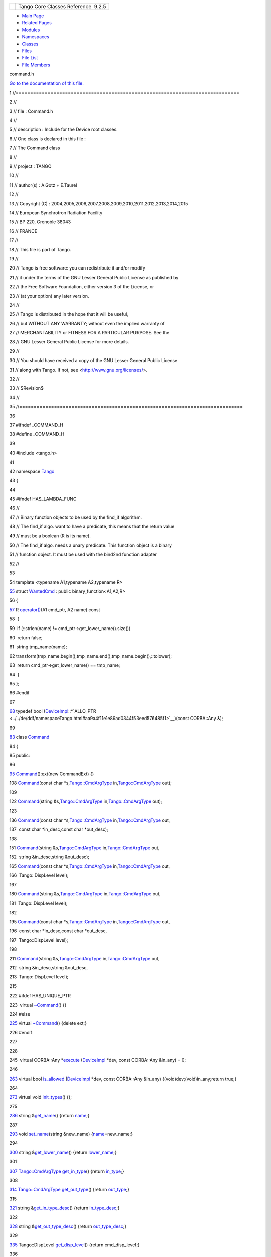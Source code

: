 +----------+---------------------------------------+
| |Logo|   | Tango Core Classes Reference  9.2.5   |
+----------+---------------------------------------+

-  `Main Page <../../index.html>`__
-  `Related Pages <../../pages.html>`__
-  `Modules <../../modules.html>`__
-  `Namespaces <../../namespaces.html>`__
-  `Classes <../../annotated.html>`__
-  `Files <../../files.html>`__

-  `File List <../../files.html>`__
-  `File Members <../../globals.html>`__

command.h

`Go to the documentation of this file. <../../d0/d09/command_8h.html>`__

1 //=============================================================================

2 //

3 // file : Command.h

4 //

5 // description : Include for the Device root classes.

6 // One class is declared in this file :

7 // The Command class

8 //

9 // project : TANGO

10 //

11 // author(s) : A.Gotz + E.Taurel

12 //

13 // Copyright (C) :
2004,2005,2006,2007,2008,2009,2010,2011,2012,2013,2014,2015

14 // European Synchrotron Radiation Facility

15 // BP 220, Grenoble 38043

16 // FRANCE

17 //

18 // This file is part of Tango.

19 //

20 // Tango is free software: you can redistribute it and/or modify

21 // it under the terms of the GNU Lesser General Public License as
published by

22 // the Free Software Foundation, either version 3 of the License, or

23 // (at your option) any later version.

24 //

25 // Tango is distributed in the hope that it will be useful,

26 // but WITHOUT ANY WARRANTY; without even the implied warranty of

27 // MERCHANTABILITY or FITNESS FOR A PARTICULAR PURPOSE. See the

28 // GNU Lesser General Public License for more details.

29 //

30 // You should have received a copy of the GNU Lesser General Public
License

31 // along with Tango. If not, see <http://www.gnu.org/licenses/>.

32 //

33 // $Revision$

34 //

35 //=============================================================================

36 

37 #ifndef \_COMMAND\_H

38 #define \_COMMAND\_H

39 

40 #include <tango.h>

41 

42 namespace `Tango <../../de/ddf/namespaceTango.html>`__

43 {

44 

45 #ifndef HAS\_LAMBDA\_FUNC

46 //

47 // Binary function objects to be used by the find\_if algorithm.

48 // The find\_if algo. want to have a predicate, this means that the
return value

49 // must be a boolean (R is its name).

50 // The find\_if algo. needs a unary predicate. This function object
is a binary

51 // function object. It must be used with the bind2nd function adapter

52 //

53 

54 template <typename A1,typename A2,typename R>

`55 <../../db/d34/structTango_1_1WantedCmd.html>`__ struct
`WantedCmd <../../db/d34/structTango_1_1WantedCmd.html>`__ : public
binary\_function<A1,A2,R>

56 {

`57 <../../db/d34/structTango_1_1WantedCmd.html#a813791b48fbf1a2836510c305d61f5c6>`__ 
R
`operator() <../../db/d34/structTango_1_1WantedCmd.html#a813791b48fbf1a2836510c305d61f5c6>`__\ (A1
cmd\_ptr, A2 name) const

58  {

59  if (::strlen(name) != cmd\_ptr->get\_lower\_name().size())

60  return false;

61  string tmp\_name(name);

62 
transform(tmp\_name.begin(),tmp\_name.end(),tmp\_name.begin(),::tolower);

63  return cmd\_ptr->get\_lower\_name() == tmp\_name;

64  }

65 };

66 #endif

67 

`68 <../../de/ddf/namespaceTango.html#aa9a4f11e1e89ad0344f53eed576485f1>`__ typedef
bool
(`DeviceImpl <../../d3/d62/classTango_1_1DeviceImpl.html>`__::\*`ALLO\_PTR <../../de/ddf/namespaceTango.html#aa9a4f11e1e89ad0344f53eed576485f1>`__)(const
CORBA::Any &);

69 

`83 <../../d2/d1d/classTango_1_1Command.html>`__ class
`Command <../../d2/d1d/classTango_1_1Command.html>`__

84 {

85 public:

86 

`95 <../../d2/d1d/classTango_1_1Command.html#ac8aee54ed6b9c883f39a5a15a075c15f>`__ 
`Command <../../d2/d1d/classTango_1_1Command.html#ac8aee54ed6b9c883f39a5a15a075c15f>`__\ ():ext(new
CommandExt) {}

108 
`Command <../../d2/d1d/classTango_1_1Command.html#ac8aee54ed6b9c883f39a5a15a075c15f>`__\ (const
char
\*s,\ `Tango::CmdArgType <../../de/ddf/namespaceTango.html#a86ed7ac243c13a7813f08c3b899af170>`__
in,\ `Tango::CmdArgType <../../de/ddf/namespaceTango.html#a86ed7ac243c13a7813f08c3b899af170>`__
out);

109 

122 
`Command <../../d2/d1d/classTango_1_1Command.html#ac8aee54ed6b9c883f39a5a15a075c15f>`__\ (string
&s,\ `Tango::CmdArgType <../../de/ddf/namespaceTango.html#a86ed7ac243c13a7813f08c3b899af170>`__
in,\ `Tango::CmdArgType <../../de/ddf/namespaceTango.html#a86ed7ac243c13a7813f08c3b899af170>`__
out);

123 

136 
`Command <../../d2/d1d/classTango_1_1Command.html#ac8aee54ed6b9c883f39a5a15a075c15f>`__\ (const
char
\*s,\ `Tango::CmdArgType <../../de/ddf/namespaceTango.html#a86ed7ac243c13a7813f08c3b899af170>`__
in,\ `Tango::CmdArgType <../../de/ddf/namespaceTango.html#a86ed7ac243c13a7813f08c3b899af170>`__
out,

137  const char \*in\_desc,const char \*out\_desc);

138 

151 
`Command <../../d2/d1d/classTango_1_1Command.html#ac8aee54ed6b9c883f39a5a15a075c15f>`__\ (string
&s,\ `Tango::CmdArgType <../../de/ddf/namespaceTango.html#a86ed7ac243c13a7813f08c3b899af170>`__
in,\ `Tango::CmdArgType <../../de/ddf/namespaceTango.html#a86ed7ac243c13a7813f08c3b899af170>`__
out,

152  string &in\_desc,string &out\_desc);

165 
`Command <../../d2/d1d/classTango_1_1Command.html#ac8aee54ed6b9c883f39a5a15a075c15f>`__\ (const
char
\*s,\ `Tango::CmdArgType <../../de/ddf/namespaceTango.html#a86ed7ac243c13a7813f08c3b899af170>`__
in,\ `Tango::CmdArgType <../../de/ddf/namespaceTango.html#a86ed7ac243c13a7813f08c3b899af170>`__
out,

166  Tango::DispLevel level);

167 

180 
`Command <../../d2/d1d/classTango_1_1Command.html#ac8aee54ed6b9c883f39a5a15a075c15f>`__\ (string
&s,\ `Tango::CmdArgType <../../de/ddf/namespaceTango.html#a86ed7ac243c13a7813f08c3b899af170>`__
in,\ `Tango::CmdArgType <../../de/ddf/namespaceTango.html#a86ed7ac243c13a7813f08c3b899af170>`__
out,

181  Tango::DispLevel level);

182 

195 
`Command <../../d2/d1d/classTango_1_1Command.html#ac8aee54ed6b9c883f39a5a15a075c15f>`__\ (const
char
\*s,\ `Tango::CmdArgType <../../de/ddf/namespaceTango.html#a86ed7ac243c13a7813f08c3b899af170>`__
in,\ `Tango::CmdArgType <../../de/ddf/namespaceTango.html#a86ed7ac243c13a7813f08c3b899af170>`__
out,

196  const char \*in\_desc,const char \*out\_desc,

197  Tango::DispLevel level);

198 

211 
`Command <../../d2/d1d/classTango_1_1Command.html#ac8aee54ed6b9c883f39a5a15a075c15f>`__\ (string
&s,\ `Tango::CmdArgType <../../de/ddf/namespaceTango.html#a86ed7ac243c13a7813f08c3b899af170>`__
in,\ `Tango::CmdArgType <../../de/ddf/namespaceTango.html#a86ed7ac243c13a7813f08c3b899af170>`__
out,

212  string &in\_desc,string &out\_desc,

213  Tango::DispLevel level);

215 

222 #ifdef HAS\_UNIQUE\_PTR

223  virtual
`~Command <../../d2/d1d/classTango_1_1Command.html#a05ff827c05911f69e56e3835345f5e84>`__\ ()
{}

224 #else

`225 <../../d2/d1d/classTango_1_1Command.html#a05ff827c05911f69e56e3835345f5e84>`__ 
virtual
`~Command <../../d2/d1d/classTango_1_1Command.html#a05ff827c05911f69e56e3835345f5e84>`__\ ()
{delete ext;}

226 #endif

227 

228 

245  virtual CORBA::Any
\*\ `execute <../../d2/d1d/classTango_1_1Command.html#a24505e18425086e1c6b84d7ba1f92503>`__
(`DeviceImpl <../../d3/d62/classTango_1_1DeviceImpl.html>`__ \*dev,
const CORBA::Any &in\_any) = 0;

246 

`263 <../../d2/d1d/classTango_1_1Command.html#af634fd436701aca40fbcdaeb5d4691b1>`__ 
virtual bool
`is\_allowed <../../d2/d1d/classTango_1_1Command.html#af634fd436701aca40fbcdaeb5d4691b1>`__
(`DeviceImpl <../../d3/d62/classTango_1_1DeviceImpl.html>`__ \*dev,
const CORBA::Any &in\_any) {(void)dev;(void)in\_any;return true;}

264 

`273 <../../d2/d1d/classTango_1_1Command.html#a9cd12d4e02a35bfdb896a7cc89fc7eb0>`__ 
virtual void
`init\_types <../../d2/d1d/classTango_1_1Command.html#a9cd12d4e02a35bfdb896a7cc89fc7eb0>`__\ ()
{};

275 

`286 <../../d2/d1d/classTango_1_1Command.html#aa6bfd85b7ee91b2c492fce5938fdaebe>`__ 
string
&\ `get\_name <../../d2/d1d/classTango_1_1Command.html#aa6bfd85b7ee91b2c492fce5938fdaebe>`__\ ()
{return
`name <../../d2/d1d/classTango_1_1Command.html#afd9067bb0dcbcf46ca658ce7710ae025>`__;}

287 

`293 <../../d2/d1d/classTango_1_1Command.html#a13a2bbf037579b576dcee0bc9b55d8f2>`__ 
void
`set\_name <../../d2/d1d/classTango_1_1Command.html#a13a2bbf037579b576dcee0bc9b55d8f2>`__\ (string
&new\_name)
{`name <../../d2/d1d/classTango_1_1Command.html#afd9067bb0dcbcf46ca658ce7710ae025>`__\ =new\_name;}

294 

`300 <../../d2/d1d/classTango_1_1Command.html#a92e8a62375817d7e812132e49ee27dc3>`__ 
string
&\ `get\_lower\_name <../../d2/d1d/classTango_1_1Command.html#a92e8a62375817d7e812132e49ee27dc3>`__\ ()
{return
`lower\_name <../../d2/d1d/classTango_1_1Command.html#a7187d828d36d73bc501bb9ab69772c44>`__;}

301 

`307 <../../d2/d1d/classTango_1_1Command.html#a66cba1d14a421998571b5d871e31c155>`__ 
`Tango::CmdArgType <../../de/ddf/namespaceTango.html#a86ed7ac243c13a7813f08c3b899af170>`__
`get\_in\_type <../../d2/d1d/classTango_1_1Command.html#a66cba1d14a421998571b5d871e31c155>`__\ ()
{return
`in\_type <../../d2/d1d/classTango_1_1Command.html#aea59b62f46dc56304b2f99fa05a70109>`__;}

308 

`314 <../../d2/d1d/classTango_1_1Command.html#ad2b89784882a915431128712973939ee>`__ 
`Tango::CmdArgType <../../de/ddf/namespaceTango.html#a86ed7ac243c13a7813f08c3b899af170>`__
`get\_out\_type <../../d2/d1d/classTango_1_1Command.html#ad2b89784882a915431128712973939ee>`__\ ()
{return
`out\_type <../../d2/d1d/classTango_1_1Command.html#a61071f19ab2f13b56d820c71bb6635b2>`__;}

315 

`321 <../../d2/d1d/classTango_1_1Command.html#ae36c1e09f7be85f9bf88fbbf68ca436e>`__ 
string
&\ `get\_in\_type\_desc <../../d2/d1d/classTango_1_1Command.html#ae36c1e09f7be85f9bf88fbbf68ca436e>`__\ ()
{return
`in\_type\_desc <../../d2/d1d/classTango_1_1Command.html#abe71e67349296d10e641bf246a258fd7>`__;}

322 

`328 <../../d2/d1d/classTango_1_1Command.html#a32334cc5b6977f362a6ea50da4924653>`__ 
string
&\ `get\_out\_type\_desc <../../d2/d1d/classTango_1_1Command.html#a32334cc5b6977f362a6ea50da4924653>`__\ ()
{return
`out\_type\_desc <../../d2/d1d/classTango_1_1Command.html#a835b44d92d834adfb87606ba5073cb15>`__;}

329 

`335 <../../d2/d1d/classTango_1_1Command.html#a943bac0451ccabcb2e093911a6cf852f>`__ 
Tango::DispLevel
`get\_disp\_level <../../d2/d1d/classTango_1_1Command.html#a943bac0451ccabcb2e093911a6cf852f>`__\ ()
{return cmd\_disp\_level;}

336 

`342 <../../d2/d1d/classTango_1_1Command.html#a47b22bb3cdfdc732c84a07b6db753aba>`__ 
void
`set\_in\_type\_desc <../../d2/d1d/classTango_1_1Command.html#a47b22bb3cdfdc732c84a07b6db753aba>`__\ (const
char \*desc)
{`in\_type\_desc <../../d2/d1d/classTango_1_1Command.html#abe71e67349296d10e641bf246a258fd7>`__
= desc;}

343 

`349 <../../d2/d1d/classTango_1_1Command.html#aeb1db497ea77211071a7fd11cb2c9900>`__ 
void
`set\_in\_type\_desc <../../d2/d1d/classTango_1_1Command.html#aeb1db497ea77211071a7fd11cb2c9900>`__\ (string
&desc)
{`in\_type\_desc <../../d2/d1d/classTango_1_1Command.html#abe71e67349296d10e641bf246a258fd7>`__
= desc;}

350 

`356 <../../d2/d1d/classTango_1_1Command.html#af421f59ba21cb3300d8ed5cdc28114ad>`__ 
void
`set\_out\_type\_desc <../../d2/d1d/classTango_1_1Command.html#af421f59ba21cb3300d8ed5cdc28114ad>`__\ (const
char \*desc)
{`out\_type\_desc <../../d2/d1d/classTango_1_1Command.html#a835b44d92d834adfb87606ba5073cb15>`__
= desc;}

357 

`363 <../../d2/d1d/classTango_1_1Command.html#a98bb11a3d9c82fd2e4bbde0ed28d3dcf>`__ 
void
`set\_out\_type\_desc <../../d2/d1d/classTango_1_1Command.html#a98bb11a3d9c82fd2e4bbde0ed28d3dcf>`__\ (string
&desc)
{`out\_type\_desc <../../d2/d1d/classTango_1_1Command.html#a835b44d92d834adfb87606ba5073cb15>`__
= desc;}

364 

`370 <../../d2/d1d/classTango_1_1Command.html#a9108e06b866948d8ea6a5de2cde80853>`__ 
void
`set\_disp\_level <../../d2/d1d/classTango_1_1Command.html#a9108e06b866948d8ea6a5de2cde80853>`__\ (Tango::DispLevel
level) {cmd\_disp\_level = level;}

371 

`377 <../../d2/d1d/classTango_1_1Command.html#af8270bde5b9e4b9826419eabb8f8a3ec>`__ 
void
`set\_polling\_period <../../d2/d1d/classTango_1_1Command.html#af8270bde5b9e4b9826419eabb8f8a3ec>`__\ (long
per) {poll\_period = per;}

378 

`384 <../../d2/d1d/classTango_1_1Command.html#a1e60dcb1a8a89eb7e6596a2f0ecd87a7>`__ 
long
`get\_polling\_period <../../d2/d1d/classTango_1_1Command.html#a1e60dcb1a8a89eb7e6596a2f0ecd87a7>`__\ ()
{return poll\_period;}

386 

387 

403  void
`extract <../../d2/d1d/classTango_1_1Command.html#aa8a75d6b22f8fd09e07d46982855d233>`__\ (const
CORBA::Any &in,Tango::DevBoolean &data);

404 

415  void
`extract <../../d2/d1d/classTango_1_1Command.html#aa8a75d6b22f8fd09e07d46982855d233>`__\ (const
CORBA::Any &in,Tango::DevShort &data);

416 

427  void
`extract <../../d2/d1d/classTango_1_1Command.html#aa8a75d6b22f8fd09e07d46982855d233>`__\ (const
CORBA::Any &in,Tango::DevLong &data);

428 

439  void
`extract <../../d2/d1d/classTango_1_1Command.html#aa8a75d6b22f8fd09e07d46982855d233>`__\ (const
CORBA::Any &in,Tango::DevLong64 &data);

440 

451  void
`extract <../../d2/d1d/classTango_1_1Command.html#aa8a75d6b22f8fd09e07d46982855d233>`__\ (const
CORBA::Any &in,Tango::DevFloat &data);

452 

463  void
`extract <../../d2/d1d/classTango_1_1Command.html#aa8a75d6b22f8fd09e07d46982855d233>`__\ (const
CORBA::Any &in,Tango::DevDouble &data);

464 

475  void
`extract <../../d2/d1d/classTango_1_1Command.html#aa8a75d6b22f8fd09e07d46982855d233>`__\ (const
CORBA::Any &in,Tango::DevUShort &data);

476 

487  void
`extract <../../d2/d1d/classTango_1_1Command.html#aa8a75d6b22f8fd09e07d46982855d233>`__\ (const
CORBA::Any &in,Tango::DevULong &data);

488 

499  void
`extract <../../d2/d1d/classTango_1_1Command.html#aa8a75d6b22f8fd09e07d46982855d233>`__\ (const
CORBA::Any &in,Tango::DevULong64 &data);

500 

511  void
`extract <../../d2/d1d/classTango_1_1Command.html#aa8a75d6b22f8fd09e07d46982855d233>`__\ (const
CORBA::Any &in,Tango::DevString &data);

512 

523  void
`extract <../../d2/d1d/classTango_1_1Command.html#aa8a75d6b22f8fd09e07d46982855d233>`__\ (const
CORBA::Any &in,const char \*&data);

524 

535  void
`extract <../../d2/d1d/classTango_1_1Command.html#aa8a75d6b22f8fd09e07d46982855d233>`__\ (const
CORBA::Any &in,const Tango::DevVarCharArray \*&data);

536 

547  void
`extract <../../d2/d1d/classTango_1_1Command.html#aa8a75d6b22f8fd09e07d46982855d233>`__\ (const
CORBA::Any &in,const Tango::DevVarShortArray \*&data);

548 

559  void
`extract <../../d2/d1d/classTango_1_1Command.html#aa8a75d6b22f8fd09e07d46982855d233>`__\ (const
CORBA::Any &in,const Tango::DevVarLongArray \*&data);

560 

571  void
`extract <../../d2/d1d/classTango_1_1Command.html#aa8a75d6b22f8fd09e07d46982855d233>`__\ (const
CORBA::Any &in,const Tango::DevVarLong64Array \*&data);

572 

583  void
`extract <../../d2/d1d/classTango_1_1Command.html#aa8a75d6b22f8fd09e07d46982855d233>`__\ (const
CORBA::Any &in,const Tango::DevVarFloatArray \*&data);

584 

595  void
`extract <../../d2/d1d/classTango_1_1Command.html#aa8a75d6b22f8fd09e07d46982855d233>`__\ (const
CORBA::Any &in,const Tango::DevVarDoubleArray \*&data);

596 

607  void
`extract <../../d2/d1d/classTango_1_1Command.html#aa8a75d6b22f8fd09e07d46982855d233>`__\ (const
CORBA::Any &in,const Tango::DevVarUShortArray \*&data);

608 

619  void
`extract <../../d2/d1d/classTango_1_1Command.html#aa8a75d6b22f8fd09e07d46982855d233>`__\ (const
CORBA::Any &in,const Tango::DevVarULongArray \*&data);

620 

631  void
`extract <../../d2/d1d/classTango_1_1Command.html#aa8a75d6b22f8fd09e07d46982855d233>`__\ (const
CORBA::Any &in,const Tango::DevVarULong64Array \*&data);

632 

643  void
`extract <../../d2/d1d/classTango_1_1Command.html#aa8a75d6b22f8fd09e07d46982855d233>`__\ (const
CORBA::Any &in,const Tango::DevVarStringArray \*&data);

644 

655  void
`extract <../../d2/d1d/classTango_1_1Command.html#aa8a75d6b22f8fd09e07d46982855d233>`__\ (const
CORBA::Any &in,const Tango::DevVarLongStringArray \*&data);

656 

667  void
`extract <../../d2/d1d/classTango_1_1Command.html#aa8a75d6b22f8fd09e07d46982855d233>`__\ (const
CORBA::Any &in,const Tango::DevVarDoubleStringArray \*&data);

668 

679  void
`extract <../../d2/d1d/classTango_1_1Command.html#aa8a75d6b22f8fd09e07d46982855d233>`__\ (const
CORBA::Any &in,Tango::DevState &data);

680 

691  void
`extract <../../d2/d1d/classTango_1_1Command.html#aa8a75d6b22f8fd09e07d46982855d233>`__\ (const
CORBA::Any &in,const Tango::DevEncoded \*&data);

693 

705  CORBA::Any
\*\ `insert <../../d2/d1d/classTango_1_1Command.html#a665614cc771db2aeeef0f5a0ac1a1903>`__\ ();

706 

715  CORBA::Any
\*\ `insert <../../d2/d1d/classTango_1_1Command.html#a665614cc771db2aeeef0f5a0ac1a1903>`__\ (Tango::DevBoolean
data);

716 

725  CORBA::Any
\*\ `insert <../../d2/d1d/classTango_1_1Command.html#a665614cc771db2aeeef0f5a0ac1a1903>`__\ (Tango::DevShort
data);

726 

735  CORBA::Any
\*\ `insert <../../d2/d1d/classTango_1_1Command.html#a665614cc771db2aeeef0f5a0ac1a1903>`__\ (Tango::DevLong
data);

736 

745  CORBA::Any
\*\ `insert <../../d2/d1d/classTango_1_1Command.html#a665614cc771db2aeeef0f5a0ac1a1903>`__\ (Tango::DevLong64
data);

746 

755  CORBA::Any
\*\ `insert <../../d2/d1d/classTango_1_1Command.html#a665614cc771db2aeeef0f5a0ac1a1903>`__\ (Tango::DevFloat
data);

756 

765  CORBA::Any
\*\ `insert <../../d2/d1d/classTango_1_1Command.html#a665614cc771db2aeeef0f5a0ac1a1903>`__\ (Tango::DevDouble
data);

766 

775  CORBA::Any
\*\ `insert <../../d2/d1d/classTango_1_1Command.html#a665614cc771db2aeeef0f5a0ac1a1903>`__\ (Tango::DevUShort
data);

776 

785  CORBA::Any
\*\ `insert <../../d2/d1d/classTango_1_1Command.html#a665614cc771db2aeeef0f5a0ac1a1903>`__\ (Tango::DevULong
data);

786 

795  CORBA::Any
\*\ `insert <../../d2/d1d/classTango_1_1Command.html#a665614cc771db2aeeef0f5a0ac1a1903>`__\ (Tango::DevULong64
data);

796 

807  CORBA::Any
\*\ `insert <../../d2/d1d/classTango_1_1Command.html#a665614cc771db2aeeef0f5a0ac1a1903>`__\ (Tango::DevString
data);

808 

820  CORBA::Any
\*\ `insert <../../d2/d1d/classTango_1_1Command.html#a665614cc771db2aeeef0f5a0ac1a1903>`__\ (const
char \*data);

821 

832  CORBA::Any
\*\ `insert <../../d2/d1d/classTango_1_1Command.html#a665614cc771db2aeeef0f5a0ac1a1903>`__\ (Tango::DevVarCharArray
&data);

833 

847  CORBA::Any
\*\ `insert <../../d2/d1d/classTango_1_1Command.html#a665614cc771db2aeeef0f5a0ac1a1903>`__\ (Tango::DevVarCharArray
\*data);

848 

859  CORBA::Any
\*\ `insert <../../d2/d1d/classTango_1_1Command.html#a665614cc771db2aeeef0f5a0ac1a1903>`__\ (Tango::DevVarShortArray
&data);

860 

874  CORBA::Any
\*\ `insert <../../d2/d1d/classTango_1_1Command.html#a665614cc771db2aeeef0f5a0ac1a1903>`__\ (Tango::DevVarShortArray
\*data);

875 

886  CORBA::Any
\*\ `insert <../../d2/d1d/classTango_1_1Command.html#a665614cc771db2aeeef0f5a0ac1a1903>`__\ (Tango::DevVarLongArray
&data);

887 

901  CORBA::Any
\*\ `insert <../../d2/d1d/classTango_1_1Command.html#a665614cc771db2aeeef0f5a0ac1a1903>`__\ (Tango::DevVarLongArray
\*data);

902 

913  CORBA::Any
\*\ `insert <../../d2/d1d/classTango_1_1Command.html#a665614cc771db2aeeef0f5a0ac1a1903>`__\ (Tango::DevVarLong64Array
&data);

914 

928  CORBA::Any
\*\ `insert <../../d2/d1d/classTango_1_1Command.html#a665614cc771db2aeeef0f5a0ac1a1903>`__\ (Tango::DevVarLong64Array
\*data);

929 

940  CORBA::Any
\*\ `insert <../../d2/d1d/classTango_1_1Command.html#a665614cc771db2aeeef0f5a0ac1a1903>`__\ (Tango::DevVarFloatArray
&data);

941 

955  CORBA::Any
\*\ `insert <../../d2/d1d/classTango_1_1Command.html#a665614cc771db2aeeef0f5a0ac1a1903>`__\ (Tango::DevVarFloatArray
\*data);

956 

967  CORBA::Any
\*\ `insert <../../d2/d1d/classTango_1_1Command.html#a665614cc771db2aeeef0f5a0ac1a1903>`__\ (Tango::DevVarDoubleArray
&data);

968 

982  CORBA::Any
\*\ `insert <../../d2/d1d/classTango_1_1Command.html#a665614cc771db2aeeef0f5a0ac1a1903>`__\ (Tango::DevVarDoubleArray
\*data);

983 

994  CORBA::Any
\*\ `insert <../../d2/d1d/classTango_1_1Command.html#a665614cc771db2aeeef0f5a0ac1a1903>`__\ (Tango::DevVarUShortArray
&data);

995 

1009  CORBA::Any
\*\ `insert <../../d2/d1d/classTango_1_1Command.html#a665614cc771db2aeeef0f5a0ac1a1903>`__\ (Tango::DevVarUShortArray
\*data);

1010 

1021  CORBA::Any
\*\ `insert <../../d2/d1d/classTango_1_1Command.html#a665614cc771db2aeeef0f5a0ac1a1903>`__\ (Tango::DevVarULongArray
&data);

1022 

1036  CORBA::Any
\*\ `insert <../../d2/d1d/classTango_1_1Command.html#a665614cc771db2aeeef0f5a0ac1a1903>`__\ (Tango::DevVarULongArray
\*data);

1037 

1048  CORBA::Any
\*\ `insert <../../d2/d1d/classTango_1_1Command.html#a665614cc771db2aeeef0f5a0ac1a1903>`__\ (Tango::DevVarULong64Array
&data);

1049 

1063  CORBA::Any
\*\ `insert <../../d2/d1d/classTango_1_1Command.html#a665614cc771db2aeeef0f5a0ac1a1903>`__\ (Tango::DevVarULong64Array
\*data);

1064 

1075  CORBA::Any
\*\ `insert <../../d2/d1d/classTango_1_1Command.html#a665614cc771db2aeeef0f5a0ac1a1903>`__\ (Tango::DevVarStringArray
&data);

1076 

1090  CORBA::Any
\*\ `insert <../../d2/d1d/classTango_1_1Command.html#a665614cc771db2aeeef0f5a0ac1a1903>`__\ (Tango::DevVarStringArray
\*data);

1091 

1102  CORBA::Any
\*\ `insert <../../d2/d1d/classTango_1_1Command.html#a665614cc771db2aeeef0f5a0ac1a1903>`__\ (Tango::DevVarLongStringArray
&data);

1103 

1117  CORBA::Any
\*\ `insert <../../d2/d1d/classTango_1_1Command.html#a665614cc771db2aeeef0f5a0ac1a1903>`__\ (Tango::DevVarLongStringArray
\*data);

1118 

1129  CORBA::Any
\*\ `insert <../../d2/d1d/classTango_1_1Command.html#a665614cc771db2aeeef0f5a0ac1a1903>`__\ (Tango::DevVarDoubleStringArray
&data);

1130 

1144  CORBA::Any
\*\ `insert <../../d2/d1d/classTango_1_1Command.html#a665614cc771db2aeeef0f5a0ac1a1903>`__\ (Tango::DevVarDoubleStringArray
\*data);

1145 

1154  CORBA::Any
\*\ `insert <../../d2/d1d/classTango_1_1Command.html#a665614cc771db2aeeef0f5a0ac1a1903>`__\ (Tango::DevState
data);

1155 

1169  CORBA::Any
\*\ `insert <../../d2/d1d/classTango_1_1Command.html#a665614cc771db2aeeef0f5a0ac1a1903>`__\ (Tango::DevEncoded
\*data);

1171 

1172 protected:

`1178 <../../d2/d1d/classTango_1_1Command.html#afd9067bb0dcbcf46ca658ce7710ae025>`__ 
string
`name <../../d2/d1d/classTango_1_1Command.html#afd9067bb0dcbcf46ca658ce7710ae025>`__;

`1182 <../../d2/d1d/classTango_1_1Command.html#a7187d828d36d73bc501bb9ab69772c44>`__ 
string
`lower\_name <../../d2/d1d/classTango_1_1Command.html#a7187d828d36d73bc501bb9ab69772c44>`__;

`1186 <../../d2/d1d/classTango_1_1Command.html#aea59b62f46dc56304b2f99fa05a70109>`__ 
`Tango::CmdArgType <../../de/ddf/namespaceTango.html#a86ed7ac243c13a7813f08c3b899af170>`__
`in\_type <../../d2/d1d/classTango_1_1Command.html#aea59b62f46dc56304b2f99fa05a70109>`__;

`1190 <../../d2/d1d/classTango_1_1Command.html#a61071f19ab2f13b56d820c71bb6635b2>`__ 
`Tango::CmdArgType <../../de/ddf/namespaceTango.html#a86ed7ac243c13a7813f08c3b899af170>`__
`out\_type <../../d2/d1d/classTango_1_1Command.html#a61071f19ab2f13b56d820c71bb6635b2>`__;

`1194 <../../d2/d1d/classTango_1_1Command.html#abe71e67349296d10e641bf246a258fd7>`__ 
string
`in\_type\_desc <../../d2/d1d/classTango_1_1Command.html#abe71e67349296d10e641bf246a258fd7>`__;

`1198 <../../d2/d1d/classTango_1_1Command.html#a835b44d92d834adfb87606ba5073cb15>`__ 
string
`out\_type\_desc <../../d2/d1d/classTango_1_1Command.html#a835b44d92d834adfb87606ba5073cb15>`__;

1200 

1201 private:

1202  class CommandExt

1203  {

1204  public:

1205  CommandExt() {}

1206  };

1207 

1208  void alloc\_any(CORBA::Any \*&);

1209  void throw\_bad\_type(const char \*);

1210 

1211 #ifdef HAS\_UNIQUE\_PTR

1212  unique\_ptr<CommandExt> ext; // Class extension

1213 #else

1214  CommandExt \*ext;

1215 #endif

1216 

1217 //

1218 // Ported from the extension class

1219 //

1220 

1221  Tango::DispLevel cmd\_disp\_level; // Display level

1222  long poll\_period; // Polling period

1223 

1224 };

1225 

1226 //=============================================================================

1227 //

1228 // The TemplCommand class

1229 //

1230 //

1231 // description : This class is a derived class of the Command
class.

1232 // It is used to create a command from a pointer to a

1233 // object method which will execute the command.

1234 // This class is for command without inout nor output

1235 // paremeters.

1236 // This class is also a base class for the template Command

1237 // class

1238 //

1239 //=============================================================================

1240 

`1252 <../../de/de1/classTango_1_1TemplCommand.html>`__ class
`TemplCommand <../../de/de1/classTango_1_1TemplCommand.html>`__:public
`Command <../../d2/d1d/classTango_1_1Command.html>`__

1253 {

1254 public:

1255 

`1264 <../../de/de1/classTango_1_1TemplCommand.html#a7a162c71679b1bb2ea3fc11db8b149bc>`__ 
`TemplCommand <../../de/de1/classTango_1_1TemplCommand.html#a7a162c71679b1bb2ea3fc11db8b149bc>`__\ ():ext(Tango\_nullptr)
{}

1265 

1278 
`TemplCommand <../../de/de1/classTango_1_1TemplCommand.html#a7a162c71679b1bb2ea3fc11db8b149bc>`__\ (const
char \*cmd\_name,void
(`DeviceImpl <../../d3/d62/classTango_1_1DeviceImpl.html>`__::\*exe\_method)());

1279 

1292 
`TemplCommand <../../de/de1/classTango_1_1TemplCommand.html#a7a162c71679b1bb2ea3fc11db8b149bc>`__\ (string
&cmd\_name,void
(`DeviceImpl <../../d3/d62/classTango_1_1DeviceImpl.html>`__::\*exe\_method)());

1293 

1307 
`TemplCommand <../../de/de1/classTango_1_1TemplCommand.html#a7a162c71679b1bb2ea3fc11db8b149bc>`__\ (const
char \*cmd\_name,void
(`DeviceImpl <../../d3/d62/classTango_1_1DeviceImpl.html>`__::\*exe\_method)(),

1308  bool
(`DeviceImpl <../../d3/d62/classTango_1_1DeviceImpl.html>`__::\*state\_method)(const
CORBA::Any &));

1309 

1323 
`TemplCommand <../../de/de1/classTango_1_1TemplCommand.html#a7a162c71679b1bb2ea3fc11db8b149bc>`__\ (string
&cmd\_name,void
(`DeviceImpl <../../d3/d62/classTango_1_1DeviceImpl.html>`__::\*exe\_method)(),

1324  bool
(`DeviceImpl <../../d3/d62/classTango_1_1DeviceImpl.html>`__::\*state\_method)(const
CORBA::Any &));

1325 

1338 
`TemplCommand <../../de/de1/classTango_1_1TemplCommand.html#a7a162c71679b1bb2ea3fc11db8b149bc>`__\ (const
char \*cmd\_name,void
(`DeviceImpl <../../d3/d62/classTango_1_1DeviceImpl.html>`__::\*exe\_method)(),

1339  const char \*in\_desc,const char \*out\_desc);

1340 

1353 
`TemplCommand <../../de/de1/classTango_1_1TemplCommand.html#a7a162c71679b1bb2ea3fc11db8b149bc>`__\ (string
&cmd\_name,void
(`DeviceImpl <../../d3/d62/classTango_1_1DeviceImpl.html>`__::\*exe\_method)(),

1354  string &in\_desc,string &out\_desc);

1355 

1370 
`TemplCommand <../../de/de1/classTango_1_1TemplCommand.html#a7a162c71679b1bb2ea3fc11db8b149bc>`__\ (const
char \*cmd\_name,void
(`DeviceImpl <../../d3/d62/classTango_1_1DeviceImpl.html>`__::\*exe\_method)(),

1371  bool
(`DeviceImpl <../../d3/d62/classTango_1_1DeviceImpl.html>`__::\*state\_method)(const
CORBA::Any &),

1372  const char \*in\_desc,const char \*out\_desc);

1373 

1388 
`TemplCommand <../../de/de1/classTango_1_1TemplCommand.html#a7a162c71679b1bb2ea3fc11db8b149bc>`__\ (string
&cmd\_name,void
(`DeviceImpl <../../d3/d62/classTango_1_1DeviceImpl.html>`__::\*exe\_method)(),

1389  bool
(`DeviceImpl <../../d3/d62/classTango_1_1DeviceImpl.html>`__::\*state\_method)(const
CORBA::Any &),

1390  string &in\_desc,string &out\_desc);

1391 

1404 
`TemplCommand <../../de/de1/classTango_1_1TemplCommand.html#a7a162c71679b1bb2ea3fc11db8b149bc>`__\ (const
char \*cmd\_name,void
(`DeviceImpl <../../d3/d62/classTango_1_1DeviceImpl.html>`__::\*exe\_method)(),

1405  Tango::DispLevel level);

1406 

1419 
`TemplCommand <../../de/de1/classTango_1_1TemplCommand.html#a7a162c71679b1bb2ea3fc11db8b149bc>`__\ (string
&cmd\_name,void
(`DeviceImpl <../../d3/d62/classTango_1_1DeviceImpl.html>`__::\*exe\_method)(),

1420  Tango::DispLevel level);

1421 

1435 
`TemplCommand <../../de/de1/classTango_1_1TemplCommand.html#a7a162c71679b1bb2ea3fc11db8b149bc>`__\ (const
char \*cmd\_name,void
(`DeviceImpl <../../d3/d62/classTango_1_1DeviceImpl.html>`__::\*exe\_method)(),

1436  bool
(`DeviceImpl <../../d3/d62/classTango_1_1DeviceImpl.html>`__::\*state\_method)(const
CORBA::Any &),

1437  Tango::DispLevel level);

1438 

1452 
`TemplCommand <../../de/de1/classTango_1_1TemplCommand.html#a7a162c71679b1bb2ea3fc11db8b149bc>`__\ (string
&cmd\_name,void
(`DeviceImpl <../../d3/d62/classTango_1_1DeviceImpl.html>`__::\*exe\_method)(),

1453  bool
(`DeviceImpl <../../d3/d62/classTango_1_1DeviceImpl.html>`__::\*state\_method)(const
CORBA::Any &),

1454  Tango::DispLevel level);

1455 

1468 
`TemplCommand <../../de/de1/classTango_1_1TemplCommand.html#a7a162c71679b1bb2ea3fc11db8b149bc>`__\ (const
char \*cmd\_name,void
(`DeviceImpl <../../d3/d62/classTango_1_1DeviceImpl.html>`__::\*exe\_method)(),

1469  const char \*in\_desc,const char \*out\_desc,

1470  Tango::DispLevel level);

1471 

1484 
`TemplCommand <../../de/de1/classTango_1_1TemplCommand.html#a7a162c71679b1bb2ea3fc11db8b149bc>`__\ (string
&cmd\_name,void
(`DeviceImpl <../../d3/d62/classTango_1_1DeviceImpl.html>`__::\*exe\_method)(),

1485  string &in\_desc,string &out\_desc,

1486  Tango::DispLevel level);

1487 

1502 
`TemplCommand <../../de/de1/classTango_1_1TemplCommand.html#a7a162c71679b1bb2ea3fc11db8b149bc>`__\ (const
char \*cmd\_name,void
(`DeviceImpl <../../d3/d62/classTango_1_1DeviceImpl.html>`__::\*exe\_method)(),

1503  bool
(`DeviceImpl <../../d3/d62/classTango_1_1DeviceImpl.html>`__::\*state\_method)(const
CORBA::Any &),

1504  const char \*in\_desc,const char \*out\_desc,

1505  Tango::DispLevel level);

1506 

1521 
`TemplCommand <../../de/de1/classTango_1_1TemplCommand.html#a7a162c71679b1bb2ea3fc11db8b149bc>`__\ (string
&cmd\_name,void
(`DeviceImpl <../../d3/d62/classTango_1_1DeviceImpl.html>`__::\*exe\_method)(),

1522  bool
(`DeviceImpl <../../d3/d62/classTango_1_1DeviceImpl.html>`__::\*state\_method)(const
CORBA::Any &),

1523  string &in\_desc,string &out\_desc,

1524  Tango::DispLevel level);

1526 

1527 
`TemplCommand <../../de/de1/classTango_1_1TemplCommand.html#a7a162c71679b1bb2ea3fc11db8b149bc>`__\ (const
char \*);

1528 
`TemplCommand <../../de/de1/classTango_1_1TemplCommand.html#a7a162c71679b1bb2ea3fc11db8b149bc>`__\ (string
&);

1529 

1530 
`TemplCommand <../../de/de1/classTango_1_1TemplCommand.html#a7a162c71679b1bb2ea3fc11db8b149bc>`__\ (const
char \*,Tango::DispLevel);

1531 
`TemplCommand <../../de/de1/classTango_1_1TemplCommand.html#a7a162c71679b1bb2ea3fc11db8b149bc>`__\ (string
&,Tango::DispLevel);

1532 

1533 
`TemplCommand <../../de/de1/classTango_1_1TemplCommand.html#a7a162c71679b1bb2ea3fc11db8b149bc>`__\ (const
char \*,const char \*,const char \*);

1534 
`TemplCommand <../../de/de1/classTango_1_1TemplCommand.html#a7a162c71679b1bb2ea3fc11db8b149bc>`__\ (string
&,string &,string &);

1535 

1536 
`TemplCommand <../../de/de1/classTango_1_1TemplCommand.html#a7a162c71679b1bb2ea3fc11db8b149bc>`__\ (const
char \*,const char \*,const char \*,DispLevel);

1537 
`TemplCommand <../../de/de1/classTango_1_1TemplCommand.html#a7a162c71679b1bb2ea3fc11db8b149bc>`__\ (string
&,string &,string &,DispLevel);

1538 

1554  void
`set\_type <../../de/de1/classTango_1_1TemplCommand.html#a95ab85ef01d98875e631a0fc40d1d414>`__\ (const
type\_info
&data\_type,\ `Tango::CmdArgType <../../de/ddf/namespaceTango.html#a86ed7ac243c13a7813f08c3b899af170>`__
&type);

1555 

1572  CORBA::Any
\*\ `execute <../../de/de1/classTango_1_1TemplCommand.html#ac0f9217e1c13600d3ba449ceb6a25cd3>`__
(`DeviceImpl <../../d3/d62/classTango_1_1DeviceImpl.html>`__ \*dev,
const CORBA::Any &in\_any);

1573 

1591  bool
`is\_allowed <../../de/de1/classTango_1_1TemplCommand.html#a203f6dc3223fd20f230af555e34848fd>`__
(`DeviceImpl <../../d3/d62/classTango_1_1DeviceImpl.html>`__ \*dev,
const CORBA::Any &in\_any);

1593 

1594 private:

1595  class TemplCommandExt

1596  {

1597  };

1598 

1599  void (DeviceImpl::\*exe\_ptr)();

1600 #ifdef HAS\_UNIQUE\_PTR

1601  unique\_ptr<TemplCommandExt> ext; // Class extension

1602 #else

1603  TemplCommandExt \*ext;

1604 #endif

1605 

1606 protected:

`1612 <../../de/de1/classTango_1_1TemplCommand.html#a1e3db2bfcf9cb38f76d4465ac575db5a>`__ 
bool
(`DeviceImpl <../../d3/d62/classTango_1_1DeviceImpl.html>`__::\*`allowed\_ptr <../../de/de1/classTango_1_1TemplCommand.html#a1e3db2bfcf9cb38f76d4465ac575db5a>`__)(const
CORBA::Any &);

1614 };

1615 

1616 

1617 //=============================================================================

1618 //

1619 // The TemplCommandInOut class

1620 //

1621 //

1622 // description : This class is a derived class of the Command
class.

1623 // It is used to create a command from a pointer to a

1624 // object method which will execute the command.

1625 // This class is for command without inout nor output

1626 // paremeters.

1627 // This class is also a base class for the template Command

1628 // class

1629 //

1630 //=============================================================================

1631 

1632 

1648 template <typename INARG,typename OUTARG>

`1649 <../../db/dbb/classTango_1_1TemplCommandInOut.html>`__ class
`TemplCommandInOut <../../db/dbb/classTango_1_1TemplCommandInOut.html>`__:public
`TemplCommand <../../de/de1/classTango_1_1TemplCommand.html>`__

1650 {

1651 public:

1652 

1668 
`TemplCommandInOut <../../db/dbb/classTango_1_1TemplCommandInOut.html#a09bbe5a98cff5425a5627af76435f309>`__\ (const
char \*cmd\_name,

1669  OUTARG
(`DeviceImpl <../../d3/d62/classTango_1_1DeviceImpl.html>`__::\*exe\_method)(INARG));

1670 

1683 
`TemplCommandInOut <../../db/dbb/classTango_1_1TemplCommandInOut.html#a09bbe5a98cff5425a5627af76435f309>`__\ (string
&cmd\_name,

1684  OUTARG
(`DeviceImpl <../../d3/d62/classTango_1_1DeviceImpl.html>`__::\*exe\_method)(INARG));

1685 

1699 
`TemplCommandInOut <../../db/dbb/classTango_1_1TemplCommandInOut.html#a09bbe5a98cff5425a5627af76435f309>`__\ (const
char \*cmd\_name,

1700  OUTARG
(`DeviceImpl <../../d3/d62/classTango_1_1DeviceImpl.html>`__::\*exe\_method)(INARG),

1701  bool
(`DeviceImpl <../../d3/d62/classTango_1_1DeviceImpl.html>`__::\*state\_method)(const
CORBA::Any &));

1702 

1716 
`TemplCommandInOut <../../db/dbb/classTango_1_1TemplCommandInOut.html#a09bbe5a98cff5425a5627af76435f309>`__\ (string
&cmd\_name,

1717  OUTARG
(`DeviceImpl <../../d3/d62/classTango_1_1DeviceImpl.html>`__::\*exe\_method)(INARG),

1718  bool
(`DeviceImpl <../../d3/d62/classTango_1_1DeviceImpl.html>`__::\*state\_method)(const
CORBA::Any &));

1719 

1733 
`TemplCommandInOut <../../db/dbb/classTango_1_1TemplCommandInOut.html#a09bbe5a98cff5425a5627af76435f309>`__\ (const
char \*cmd\_name,

1734  OUTARG
(`DeviceImpl <../../d3/d62/classTango_1_1DeviceImpl.html>`__::\*exe\_method)(INARG),

1735  const char \*in\_desc,const char \*out\_desc);

1736 

1750 
`TemplCommandInOut <../../db/dbb/classTango_1_1TemplCommandInOut.html#a09bbe5a98cff5425a5627af76435f309>`__\ (string
&cmd\_name,

1751  OUTARG
(`DeviceImpl <../../d3/d62/classTango_1_1DeviceImpl.html>`__::\*exe\_method)(INARG),

1752  string &in\_desc,string &out\_desc);

1753 

1768 
`TemplCommandInOut <../../db/dbb/classTango_1_1TemplCommandInOut.html#a09bbe5a98cff5425a5627af76435f309>`__\ (const
char \*cmd\_name,

1769  OUTARG
(`DeviceImpl <../../d3/d62/classTango_1_1DeviceImpl.html>`__::\*exe\_method)(INARG),

1770  bool
(`DeviceImpl <../../d3/d62/classTango_1_1DeviceImpl.html>`__::\*state\_method)(const
CORBA::Any &),

1771  const char \*in\_desc,const char \*out\_desc);

1772 

1787 
`TemplCommandInOut <../../db/dbb/classTango_1_1TemplCommandInOut.html#a09bbe5a98cff5425a5627af76435f309>`__\ (string
&cmd\_name,

1788  OUTARG
(`DeviceImpl <../../d3/d62/classTango_1_1DeviceImpl.html>`__::\*exe\_method)(INARG),

1789  bool
(`DeviceImpl <../../d3/d62/classTango_1_1DeviceImpl.html>`__::\*state\_method)(const
CORBA::Any &),

1790  string &in\_desc,string &out\_desc);

1791 

1804 
`TemplCommandInOut <../../db/dbb/classTango_1_1TemplCommandInOut.html#a09bbe5a98cff5425a5627af76435f309>`__\ (const
char \*cmd\_name,

1805  OUTARG
(`DeviceImpl <../../d3/d62/classTango_1_1DeviceImpl.html>`__::\*exe\_method)(INARG),

1806  Tango::DispLevel level);

1807 

1820 
`TemplCommandInOut <../../db/dbb/classTango_1_1TemplCommandInOut.html#a09bbe5a98cff5425a5627af76435f309>`__\ (string
&cmd\_name,

1821  OUTARG
(`DeviceImpl <../../d3/d62/classTango_1_1DeviceImpl.html>`__::\*exe\_method)(INARG),

1822  Tango::DispLevel level);

1823 

1837 
`TemplCommandInOut <../../db/dbb/classTango_1_1TemplCommandInOut.html#a09bbe5a98cff5425a5627af76435f309>`__\ (const
char \*cmd\_name,

1838  OUTARG
(`DeviceImpl <../../d3/d62/classTango_1_1DeviceImpl.html>`__::\*exe\_method)(INARG),

1839  bool
(`DeviceImpl <../../d3/d62/classTango_1_1DeviceImpl.html>`__::\*state\_method)(const
CORBA::Any &),

1840  Tango::DispLevel level);

1841 

1855 
`TemplCommandInOut <../../db/dbb/classTango_1_1TemplCommandInOut.html#a09bbe5a98cff5425a5627af76435f309>`__\ (string
&cmd\_name,

1856  OUTARG
(`DeviceImpl <../../d3/d62/classTango_1_1DeviceImpl.html>`__::\*exe\_method)(INARG),

1857  bool
(`DeviceImpl <../../d3/d62/classTango_1_1DeviceImpl.html>`__::\*state\_method)(const
CORBA::Any &),

1858  Tango::DispLevel level);

1859 

1873 
`TemplCommandInOut <../../db/dbb/classTango_1_1TemplCommandInOut.html#a09bbe5a98cff5425a5627af76435f309>`__\ (const
char \*cmd\_name,

1874  OUTARG
(`DeviceImpl <../../d3/d62/classTango_1_1DeviceImpl.html>`__::\*exe\_method)(INARG),

1875  const char \*in\_desc,const char \*out\_desc,

1876  Tango::DispLevel level);

1877 

1891 
`TemplCommandInOut <../../db/dbb/classTango_1_1TemplCommandInOut.html#a09bbe5a98cff5425a5627af76435f309>`__\ (string
&cmd\_name,

1892  OUTARG
(`DeviceImpl <../../d3/d62/classTango_1_1DeviceImpl.html>`__::\*exe\_method)(INARG),

1893  string &in\_desc,string &out\_desc,

1894  Tango::DispLevel level);

1895 

1910 
`TemplCommandInOut <../../db/dbb/classTango_1_1TemplCommandInOut.html#a09bbe5a98cff5425a5627af76435f309>`__\ (const
char \*cmd\_name,

1911  OUTARG
(`DeviceImpl <../../d3/d62/classTango_1_1DeviceImpl.html>`__::\*exe\_method)(INARG),

1912  bool
(`DeviceImpl <../../d3/d62/classTango_1_1DeviceImpl.html>`__::\*state\_method)(const
CORBA::Any &),

1913  const char \*in\_desc,const char \*out\_desc,

1914  Tango::DispLevel level);

1915 

1930 
`TemplCommandInOut <../../db/dbb/classTango_1_1TemplCommandInOut.html#a09bbe5a98cff5425a5627af76435f309>`__\ (string
&cmd\_name,

1931  OUTARG
(`DeviceImpl <../../d3/d62/classTango_1_1DeviceImpl.html>`__::\*exe\_method)(INARG),

1932  bool
(`DeviceImpl <../../d3/d62/classTango_1_1DeviceImpl.html>`__::\*state\_method)(const
CORBA::Any &),

1933  string &in\_desc,string &out\_desc,

1934  Tango::DispLevel level);

1936 

`1937 <../../db/dbb/classTango_1_1TemplCommandInOut.html#afdd5a0253149e132d8f44945b9c18cb8>`__ 
`~TemplCommandInOut <../../db/dbb/classTango_1_1TemplCommandInOut.html#afdd5a0253149e132d8f44945b9c18cb8>`__\ ()
{}

1938 

1948  void
`init\_types <../../db/dbb/classTango_1_1TemplCommandInOut.html#a9d173fb2b7578838e94f9a94d6d98757>`__\ ();

1949 

1966  CORBA::Any
\*\ `execute <../../db/dbb/classTango_1_1TemplCommandInOut.html#ac5639e9122031a8e57887ff3411bb482>`__
(`DeviceImpl <../../d3/d62/classTango_1_1DeviceImpl.html>`__ \*dev,
const CORBA::Any &in\_any);

1968 

1969 private:

1970  class TemplCommandInOutExt

1971  {

1972  };

1973 

1974  OUTARG (DeviceImpl::\*exe\_ptr\_inout)(INARG);

1975 #ifdef HAS\_UNIQUE\_PTR

1976  unique\_ptr<TemplCommandInOut> ext; // Class extension

1977 #else

1978  TemplCommandInOutExt \*ext;

1979 #endif

1980 };

1981 

1982 //+-------------------------------------------------------------------------

1983 //

1984 // method : TempCommandInOut class constructors

1985 //

1986 // description : instance constructor

1987 //

1988 //--------------------------------------------------------------------------

1989 

1990 template <typename INARG,typename OUTARG>

`1991 <../../db/dbb/classTango_1_1TemplCommandInOut.html#a09bbe5a98cff5425a5627af76435f309>`__ `TemplCommandInOut<INARG,OUTARG>::TemplCommandInOut <../../db/dbb/classTango_1_1TemplCommandInOut.html#a09bbe5a98cff5425a5627af76435f309>`__\ (const
char \*s,OUTARG
(`DeviceImpl <../../d3/d62/classTango_1_1DeviceImpl.html>`__::\*f)(INARG))

1992 :`TemplCommand <../../de/de1/classTango_1_1TemplCommand.html>`__\ (s),exe\_ptr\_inout(f),ext(Tango\_nullptr)

1993 {

1994 
`allowed\_ptr <../../de/de1/classTango_1_1TemplCommand.html#a1e3db2bfcf9cb38f76d4465ac575db5a>`__
= NULL;

1995 
`init\_types <../../db/dbb/classTango_1_1TemplCommandInOut.html#a9d173fb2b7578838e94f9a94d6d98757>`__\ ();

1996 }

1997 

1998 template <typename INARG,typename OUTARG>

`1999 <../../db/dbb/classTango_1_1TemplCommandInOut.html#aec7f943e0412016b1c1063d3dde694f3>`__ `TemplCommandInOut<INARG,OUTARG>::TemplCommandInOut <../../db/dbb/classTango_1_1TemplCommandInOut.html#a09bbe5a98cff5425a5627af76435f309>`__\ (const
char \*s,OUTARG
(`DeviceImpl <../../d3/d62/classTango_1_1DeviceImpl.html>`__::\*f)(INARG),bool
(`DeviceImpl <../../d3/d62/classTango_1_1DeviceImpl.html>`__::\*a)(const
CORBA::Any &))

2000 :`TemplCommand <../../de/de1/classTango_1_1TemplCommand.html>`__\ (s),exe\_ptr\_inout(f),ext(Tango\_nullptr)

2001 {

2002 
`allowed\_ptr <../../de/de1/classTango_1_1TemplCommand.html#a1e3db2bfcf9cb38f76d4465ac575db5a>`__
= a;

2003 
`init\_types <../../db/dbb/classTango_1_1TemplCommandInOut.html#a9d173fb2b7578838e94f9a94d6d98757>`__\ ();

2004 }

2005 

2006 template <typename INARG,typename OUTARG>

`2007 <../../db/dbb/classTango_1_1TemplCommandInOut.html#ae905b4db452b115ae3232d0a179deac7>`__ `TemplCommandInOut<INARG,OUTARG>::TemplCommandInOut <../../db/dbb/classTango_1_1TemplCommandInOut.html#a09bbe5a98cff5425a5627af76435f309>`__\ (string
&s,OUTARG
(`DeviceImpl <../../d3/d62/classTango_1_1DeviceImpl.html>`__::\*f)(INARG))

2008 :`TemplCommand <../../de/de1/classTango_1_1TemplCommand.html>`__\ (s),exe\_ptr\_inout(f),ext(Tango\_nullptr)

2009 {

2010 
`allowed\_ptr <../../de/de1/classTango_1_1TemplCommand.html#a1e3db2bfcf9cb38f76d4465ac575db5a>`__
= NULL;

2011 
`init\_types <../../db/dbb/classTango_1_1TemplCommandInOut.html#a9d173fb2b7578838e94f9a94d6d98757>`__\ ();

2012 }

2013 

2014 template <typename INARG,typename OUTARG>

`2015 <../../db/dbb/classTango_1_1TemplCommandInOut.html#a2ba0d93006c6d776248f35dc26578b87>`__ `TemplCommandInOut<INARG,OUTARG>::TemplCommandInOut <../../db/dbb/classTango_1_1TemplCommandInOut.html#a09bbe5a98cff5425a5627af76435f309>`__\ (string
&s,OUTARG
(`DeviceImpl <../../d3/d62/classTango_1_1DeviceImpl.html>`__::\*f)(INARG),bool
(`DeviceImpl <../../d3/d62/classTango_1_1DeviceImpl.html>`__::\*a)(const
CORBA::Any &))

2016 :`TemplCommand <../../de/de1/classTango_1_1TemplCommand.html>`__\ (s),exe\_ptr\_inout(f),ext(Tango\_nullptr)

2017 {

2018 
`allowed\_ptr <../../de/de1/classTango_1_1TemplCommand.html#a1e3db2bfcf9cb38f76d4465ac575db5a>`__
= a;

2019 
`init\_types <../../db/dbb/classTango_1_1TemplCommandInOut.html#a9d173fb2b7578838e94f9a94d6d98757>`__\ ();

2020 }

2021 

2022 template <typename INARG,typename OUTARG>

`2023 <../../db/dbb/classTango_1_1TemplCommandInOut.html#a418733bc08eed3cc3fc7ce4ae2d36321>`__ `TemplCommandInOut<INARG,OUTARG>::TemplCommandInOut <../../db/dbb/classTango_1_1TemplCommandInOut.html#a09bbe5a98cff5425a5627af76435f309>`__\ (const
char \*s,OUTARG
(`DeviceImpl <../../d3/d62/classTango_1_1DeviceImpl.html>`__::\*f)(INARG),const
char \*in\_desc,const char \*out\_desc)

2024 :`TemplCommand <../../de/de1/classTango_1_1TemplCommand.html>`__\ (s,in\_desc,out\_desc),exe\_ptr\_inout(f),ext(Tango\_nullptr)

2025 {

2026 
`allowed\_ptr <../../de/de1/classTango_1_1TemplCommand.html#a1e3db2bfcf9cb38f76d4465ac575db5a>`__
= NULL;

2027 
`init\_types <../../db/dbb/classTango_1_1TemplCommandInOut.html#a9d173fb2b7578838e94f9a94d6d98757>`__\ ();

2028 }

2029 

2030 template <typename INARG,typename OUTARG>

`2031 <../../db/dbb/classTango_1_1TemplCommandInOut.html#ac0845cca0f7b4a47f194dbe8741eeb4b>`__ `TemplCommandInOut<INARG,OUTARG>::TemplCommandInOut <../../db/dbb/classTango_1_1TemplCommandInOut.html#a09bbe5a98cff5425a5627af76435f309>`__\ (const
char \*s,OUTARG
(`DeviceImpl <../../d3/d62/classTango_1_1DeviceImpl.html>`__::\*f)(INARG),bool
(`DeviceImpl <../../d3/d62/classTango_1_1DeviceImpl.html>`__::\*a)(const
CORBA::Any &),const char \*in\_desc,const char \*out\_desc)

2032 :`TemplCommand <../../de/de1/classTango_1_1TemplCommand.html>`__\ (s,in\_desc,out\_desc),exe\_ptr\_inout(f),ext(Tango\_nullptr)

2033 {

2034 
`allowed\_ptr <../../de/de1/classTango_1_1TemplCommand.html#a1e3db2bfcf9cb38f76d4465ac575db5a>`__
= a;

2035 
`init\_types <../../db/dbb/classTango_1_1TemplCommandInOut.html#a9d173fb2b7578838e94f9a94d6d98757>`__\ ();

2036 }

2037 

2038 template <typename INARG,typename OUTARG>

`2039 <../../db/dbb/classTango_1_1TemplCommandInOut.html#a7725331aba633cde2f26f23769896b5a>`__ `TemplCommandInOut<INARG,OUTARG>::TemplCommandInOut <../../db/dbb/classTango_1_1TemplCommandInOut.html#a09bbe5a98cff5425a5627af76435f309>`__\ (string
&s,OUTARG
(`DeviceImpl <../../d3/d62/classTango_1_1DeviceImpl.html>`__::\*f)(INARG),string
&in\_desc,string &out\_desc)

2040 :`TemplCommand <../../de/de1/classTango_1_1TemplCommand.html>`__\ (s,in\_desc,out\_desc),exe\_ptr\_inout(f),ext(Tango\_nullptr)

2041 {

2042 
`allowed\_ptr <../../de/de1/classTango_1_1TemplCommand.html#a1e3db2bfcf9cb38f76d4465ac575db5a>`__
= NULL;

2043 
`init\_types <../../db/dbb/classTango_1_1TemplCommandInOut.html#a9d173fb2b7578838e94f9a94d6d98757>`__\ ();

2044 }

2045 

2046 template <typename INARG,typename OUTARG>

`2047 <../../db/dbb/classTango_1_1TemplCommandInOut.html#a1d8eb4c66b7840913cee742e2138f10c>`__ `TemplCommandInOut<INARG,OUTARG>::TemplCommandInOut <../../db/dbb/classTango_1_1TemplCommandInOut.html#a09bbe5a98cff5425a5627af76435f309>`__\ (string
&s,OUTARG
(`DeviceImpl <../../d3/d62/classTango_1_1DeviceImpl.html>`__::\*f)(INARG),bool
(`DeviceImpl <../../d3/d62/classTango_1_1DeviceImpl.html>`__::\*a)(const
CORBA::Any &),string &in\_desc,string &out\_desc)

2048 :`TemplCommand <../../de/de1/classTango_1_1TemplCommand.html>`__\ (s,in\_desc,out\_desc),exe\_ptr\_inout(f),ext(Tango\_nullptr)

2049 {

2050 
`allowed\_ptr <../../de/de1/classTango_1_1TemplCommand.html#a1e3db2bfcf9cb38f76d4465ac575db5a>`__
= a;

2051 
`init\_types <../../db/dbb/classTango_1_1TemplCommandInOut.html#a9d173fb2b7578838e94f9a94d6d98757>`__\ ();

2052 }

2053 

2054 template <typename INARG,typename OUTARG>

`2055 <../../db/dbb/classTango_1_1TemplCommandInOut.html#a4cd8aa04392f1c2ef665cb5bdfa7bc86>`__ `TemplCommandInOut<INARG,OUTARG>::TemplCommandInOut <../../db/dbb/classTango_1_1TemplCommandInOut.html#a09bbe5a98cff5425a5627af76435f309>`__\ (const
char \*s,OUTARG
(`DeviceImpl <../../d3/d62/classTango_1_1DeviceImpl.html>`__::\*f)(INARG),Tango::DispLevel
level)

2056 :`TemplCommand <../../de/de1/classTango_1_1TemplCommand.html>`__\ (s,level),exe\_ptr\_inout(f),ext(Tango\_nullptr)

2057 {

2058 
`allowed\_ptr <../../de/de1/classTango_1_1TemplCommand.html#a1e3db2bfcf9cb38f76d4465ac575db5a>`__
= NULL;

2059 
`init\_types <../../db/dbb/classTango_1_1TemplCommandInOut.html#a9d173fb2b7578838e94f9a94d6d98757>`__\ ();

2060 }

2061 

2062 template <typename INARG,typename OUTARG>

`2063 <../../db/dbb/classTango_1_1TemplCommandInOut.html#add11fefa6ae6dfb7e374d22c54eaedf0>`__ `TemplCommandInOut<INARG,OUTARG>::TemplCommandInOut <../../db/dbb/classTango_1_1TemplCommandInOut.html#a09bbe5a98cff5425a5627af76435f309>`__\ (const
char \*s,OUTARG
(`DeviceImpl <../../d3/d62/classTango_1_1DeviceImpl.html>`__::\*f)(INARG),bool
(`DeviceImpl <../../d3/d62/classTango_1_1DeviceImpl.html>`__::\*a)(const
CORBA::Any &),Tango::DispLevel level)

2064 :`TemplCommand <../../de/de1/classTango_1_1TemplCommand.html>`__\ (s,level),exe\_ptr\_inout(f),ext(Tango\_nullptr)

2065 {

2066 
`allowed\_ptr <../../de/de1/classTango_1_1TemplCommand.html#a1e3db2bfcf9cb38f76d4465ac575db5a>`__
= a;

2067 
`init\_types <../../db/dbb/classTango_1_1TemplCommandInOut.html#a9d173fb2b7578838e94f9a94d6d98757>`__\ ();

2068 }

2069 

2070 template <typename INARG,typename OUTARG>

`2071 <../../db/dbb/classTango_1_1TemplCommandInOut.html#a29ec8158c25feb319848a876783fdc79>`__ `TemplCommandInOut<INARG,OUTARG>::TemplCommandInOut <../../db/dbb/classTango_1_1TemplCommandInOut.html#a09bbe5a98cff5425a5627af76435f309>`__\ (string
&s,OUTARG
(`DeviceImpl <../../d3/d62/classTango_1_1DeviceImpl.html>`__::\*f)(INARG),Tango::DispLevel
level)

2072 :`TemplCommand <../../de/de1/classTango_1_1TemplCommand.html>`__\ (s,level),exe\_ptr\_inout(f),ext(Tango\_nullptr)

2073 {

2074 
`allowed\_ptr <../../de/de1/classTango_1_1TemplCommand.html#a1e3db2bfcf9cb38f76d4465ac575db5a>`__
= NULL;

2075 
`init\_types <../../db/dbb/classTango_1_1TemplCommandInOut.html#a9d173fb2b7578838e94f9a94d6d98757>`__\ ();

2076 }

2077 

2078 template <typename INARG,typename OUTARG>

`2079 <../../db/dbb/classTango_1_1TemplCommandInOut.html#a2854675abd8fdbbcc63676db498195a1>`__ `TemplCommandInOut<INARG,OUTARG>::TemplCommandInOut <../../db/dbb/classTango_1_1TemplCommandInOut.html#a09bbe5a98cff5425a5627af76435f309>`__\ (string
&s,OUTARG
(`DeviceImpl <../../d3/d62/classTango_1_1DeviceImpl.html>`__::\*f)(INARG),bool
(`DeviceImpl <../../d3/d62/classTango_1_1DeviceImpl.html>`__::\*a)(const
CORBA::Any &),Tango::DispLevel level)

2080 :`TemplCommand <../../de/de1/classTango_1_1TemplCommand.html>`__\ (s,level),exe\_ptr\_inout(f),ext(Tango\_nullptr)

2081 {

2082 
`allowed\_ptr <../../de/de1/classTango_1_1TemplCommand.html#a1e3db2bfcf9cb38f76d4465ac575db5a>`__
= a;

2083 
`init\_types <../../db/dbb/classTango_1_1TemplCommandInOut.html#a9d173fb2b7578838e94f9a94d6d98757>`__\ ();

2084 }

2085 

2086 template <typename INARG,typename OUTARG>

`2087 <../../db/dbb/classTango_1_1TemplCommandInOut.html#abc84ec88a117f481e3b0ed8a6d273cce>`__ `TemplCommandInOut<INARG,OUTARG>::TemplCommandInOut <../../db/dbb/classTango_1_1TemplCommandInOut.html#a09bbe5a98cff5425a5627af76435f309>`__\ (const
char \*s,OUTARG
(`DeviceImpl <../../d3/d62/classTango_1_1DeviceImpl.html>`__::\*f)(INARG),const
char \*in\_desc,const char \*out\_desc,Tango::DispLevel level)

2088 :`TemplCommand <../../de/de1/classTango_1_1TemplCommand.html>`__\ (s,in\_desc,out\_desc,level),exe\_ptr\_inout(f),ext(Tango\_nullptr)

2089 {

2090 
`allowed\_ptr <../../de/de1/classTango_1_1TemplCommand.html#a1e3db2bfcf9cb38f76d4465ac575db5a>`__
= NULL;

2091 
`init\_types <../../db/dbb/classTango_1_1TemplCommandInOut.html#a9d173fb2b7578838e94f9a94d6d98757>`__\ ();

2092 }

2093 

2094 template <typename INARG,typename OUTARG>

`2095 <../../db/dbb/classTango_1_1TemplCommandInOut.html#aaf2cfe422127533782d5e8b4073548e3>`__ `TemplCommandInOut<INARG,OUTARG>::TemplCommandInOut <../../db/dbb/classTango_1_1TemplCommandInOut.html#a09bbe5a98cff5425a5627af76435f309>`__\ (const
char \*s,OUTARG
(`DeviceImpl <../../d3/d62/classTango_1_1DeviceImpl.html>`__::\*f)(INARG),bool
(`DeviceImpl <../../d3/d62/classTango_1_1DeviceImpl.html>`__::\*a)(const
CORBA::Any &),const char \*in\_desc,const char
\*out\_desc,Tango::DispLevel level)

2096 :`TemplCommand <../../de/de1/classTango_1_1TemplCommand.html>`__\ (s,in\_desc,out\_desc,level),exe\_ptr\_inout(f),ext(Tango\_nullptr)

2097 {

2098 
`allowed\_ptr <../../de/de1/classTango_1_1TemplCommand.html#a1e3db2bfcf9cb38f76d4465ac575db5a>`__
= a;

2099 
`init\_types <../../db/dbb/classTango_1_1TemplCommandInOut.html#a9d173fb2b7578838e94f9a94d6d98757>`__\ ();

2100 }

2101 

2102 template <typename INARG,typename OUTARG>

`2103 <../../db/dbb/classTango_1_1TemplCommandInOut.html#a0dd98b34ed11a4405f134969cf120152>`__ `TemplCommandInOut<INARG,OUTARG>::TemplCommandInOut <../../db/dbb/classTango_1_1TemplCommandInOut.html#a09bbe5a98cff5425a5627af76435f309>`__\ (string
&s,OUTARG
(`DeviceImpl <../../d3/d62/classTango_1_1DeviceImpl.html>`__::\*f)(INARG),string
&in\_desc,string &out\_desc,Tango::DispLevel level)

2104 :`TemplCommand <../../de/de1/classTango_1_1TemplCommand.html>`__\ (s,in\_desc,out\_desc,level),exe\_ptr\_inout(f),ext(Tango\_nullptr)

2105 {

2106 
`allowed\_ptr <../../de/de1/classTango_1_1TemplCommand.html#a1e3db2bfcf9cb38f76d4465ac575db5a>`__
= NULL;

2107 
`init\_types <../../db/dbb/classTango_1_1TemplCommandInOut.html#a9d173fb2b7578838e94f9a94d6d98757>`__\ ();

2108 }

2109 

2110 template <typename INARG,typename OUTARG>

`2111 <../../db/dbb/classTango_1_1TemplCommandInOut.html#a145be9fc116c50ae461f5b6a038e3483>`__ `TemplCommandInOut<INARG,OUTARG>::TemplCommandInOut <../../db/dbb/classTango_1_1TemplCommandInOut.html#a09bbe5a98cff5425a5627af76435f309>`__\ (string
&s,OUTARG
(`DeviceImpl <../../d3/d62/classTango_1_1DeviceImpl.html>`__::\*f)(INARG),bool
(`DeviceImpl <../../d3/d62/classTango_1_1DeviceImpl.html>`__::\*a)(const
CORBA::Any &),string &in\_desc,string &out\_desc,Tango::DispLevel level)

2112 :`TemplCommand <../../de/de1/classTango_1_1TemplCommand.html>`__\ (s,in\_desc,out\_desc,level),exe\_ptr\_inout(f),ext(Tango\_nullptr)

2113 {

2114 
`allowed\_ptr <../../de/de1/classTango_1_1TemplCommand.html#a1e3db2bfcf9cb38f76d4465ac575db5a>`__
= a;

2115 
`init\_types <../../db/dbb/classTango_1_1TemplCommandInOut.html#a9d173fb2b7578838e94f9a94d6d98757>`__\ ();

2116 }

2117 

2118 //+-------------------------------------------------------------------------

2119 //

2120 // method : init\_types

2121 //

2122 // description : Initialise input and output type from the template

2123 // class specialisation parameters.

2124 //

2125 //--------------------------------------------------------------------------

2126 

2127 template <typename INARG,typename OUTARG>

`2128 <../../db/dbb/classTango_1_1TemplCommandInOut.html#a9d173fb2b7578838e94f9a94d6d98757>`__ void
`TemplCommandInOut<INARG,OUTARG>::init\_types <../../db/dbb/classTango_1_1TemplCommandInOut.html#a9d173fb2b7578838e94f9a94d6d98757>`__\ ()

2129 {

2130 

2131 //

2132 // Set intput type

2133 //

2134  set\_type(typeid(INARG),in\_type);

2135 

2136 //

2137 // Set output type

2138 //

2139 

2140  set\_type(typeid(OUTARG),out\_type);

2141 }

2142 

2143 //+-------------------------------------------------------------------------

2144 //

2145 // method : execute

2146 //

2147 // description : Execute the method associated with the command

2148 // (stored in the exe\_ptr data)

2149 //

2150 // input : - dev\_ptr : pointer to the device on which the command
must be

2151 // executed

2152 // - in\_any : Incoming command data

2153 //

2154 // This method returns a pointer to an Any object with the command
outing

2155 // data.

2156 //

2157 //--------------------------------------------------------------------------

2158 

2159 template <typename INARG,typename OUTARG>

`2160 <../../db/dbb/classTango_1_1TemplCommandInOut.html#ac5639e9122031a8e57887ff3411bb482>`__ CORBA::Any
\*\ `TemplCommandInOut<INARG,OUTARG>::execute <../../db/dbb/classTango_1_1TemplCommandInOut.html#ac5639e9122031a8e57887ff3411bb482>`__\ (`DeviceImpl <../../d3/d62/classTango_1_1DeviceImpl.html>`__
\*dev\_ptr,const CORBA::Any &in\_any)

2161 {

2162 

2163 //

2164 // Execute the command associated method

2165 //

2166 

2167  INARG in\_data;

2168  extract(in\_any,in\_data);

2169  OUTARG out\_data = (dev\_ptr->\*exe\_ptr\_inout)(in\_data);

2170  return insert(out\_data);

2171 

2172 }

2173 

2174 //=============================================================================

2175 //

2176 // The TemplCommandIn class

2177 //

2178 //

2179 // description : This class is a derived class of the Command
class.

2180 // It is used to create a command from a pointer to a

2181 // object method which will execute the command.

2182 // This class is for command without inout nor output

2183 // paremeters.

2184 // This class is also a base class for the template Command

2185 // class

2186 //

2187 //=============================================================================

2188 

2189 

2205 template <typename INARG>

`2206 <../../d2/d50/classTango_1_1TemplCommandIn.html>`__ class
`TemplCommandIn <../../d2/d50/classTango_1_1TemplCommandIn.html>`__:public
`TemplCommand <../../de/de1/classTango_1_1TemplCommand.html>`__

2207 {

2208 public:

2209 

2225 
`TemplCommandIn <../../d2/d50/classTango_1_1TemplCommandIn.html#a8e007c87ec6e6734b6af677e2e21c757>`__\ (const
char \*cmd\_name,

2226  void
(`DeviceImpl <../../d3/d62/classTango_1_1DeviceImpl.html>`__::\*exe\_method)(INARG));

2227 

2240 
`TemplCommandIn <../../d2/d50/classTango_1_1TemplCommandIn.html#a8e007c87ec6e6734b6af677e2e21c757>`__\ (string
&cmd\_name,

2241  void
(`DeviceImpl <../../d3/d62/classTango_1_1DeviceImpl.html>`__::\*exe\_method)(INARG));

2242 

2256 
`TemplCommandIn <../../d2/d50/classTango_1_1TemplCommandIn.html#a8e007c87ec6e6734b6af677e2e21c757>`__\ (const
char \*cmd\_name,

2257  void
(`DeviceImpl <../../d3/d62/classTango_1_1DeviceImpl.html>`__::\*exe\_method)(INARG),

2258  bool
(`DeviceImpl <../../d3/d62/classTango_1_1DeviceImpl.html>`__::\*state\_method)(const
CORBA::Any &));

2259 

2273 
`TemplCommandIn <../../d2/d50/classTango_1_1TemplCommandIn.html#a8e007c87ec6e6734b6af677e2e21c757>`__\ (string
&cmd\_name,

2274  void
(`DeviceImpl <../../d3/d62/classTango_1_1DeviceImpl.html>`__::\*exe\_method)(INARG),

2275  bool
(`DeviceImpl <../../d3/d62/classTango_1_1DeviceImpl.html>`__::\*state\_method)(const
CORBA::Any &));

2276 

2290 
`TemplCommandIn <../../d2/d50/classTango_1_1TemplCommandIn.html#a8e007c87ec6e6734b6af677e2e21c757>`__\ (const
char \*cmd\_name,

2291  void
(`DeviceImpl <../../d3/d62/classTango_1_1DeviceImpl.html>`__::\*exe\_method)(INARG),

2292  const char \*in\_desc,const char \*out\_desc);

2293 

2307 
`TemplCommandIn <../../d2/d50/classTango_1_1TemplCommandIn.html#a8e007c87ec6e6734b6af677e2e21c757>`__\ (string
&cmd\_name,

2308  void
(`DeviceImpl <../../d3/d62/classTango_1_1DeviceImpl.html>`__::\*exe\_method)(INARG),

2309  string &in\_desc,string &out\_desc);

2310 

2325 
`TemplCommandIn <../../d2/d50/classTango_1_1TemplCommandIn.html#a8e007c87ec6e6734b6af677e2e21c757>`__\ (const
char \*cmd\_name,

2326  void
(`DeviceImpl <../../d3/d62/classTango_1_1DeviceImpl.html>`__::\*exe\_method)(INARG),

2327  bool
(`DeviceImpl <../../d3/d62/classTango_1_1DeviceImpl.html>`__::\*state\_method)(const
CORBA::Any &),

2328  const char \*in\_desc,const char \*out\_desc);

2329 

2344 
`TemplCommandIn <../../d2/d50/classTango_1_1TemplCommandIn.html#a8e007c87ec6e6734b6af677e2e21c757>`__\ (string
&cmd\_name,

2345  void
(`DeviceImpl <../../d3/d62/classTango_1_1DeviceImpl.html>`__::\*exe\_method)(INARG),

2346  bool
(`DeviceImpl <../../d3/d62/classTango_1_1DeviceImpl.html>`__::\*state\_method)(const
CORBA::Any &),

2347  string &in\_desc,string &out\_desc);

2348 

2361 
`TemplCommandIn <../../d2/d50/classTango_1_1TemplCommandIn.html#a8e007c87ec6e6734b6af677e2e21c757>`__\ (const
char \*cmd\_name,

2362  void
(`DeviceImpl <../../d3/d62/classTango_1_1DeviceImpl.html>`__::\*exe\_method)(INARG),

2363  Tango::DispLevel level);

2364 

2377 
`TemplCommandIn <../../d2/d50/classTango_1_1TemplCommandIn.html#a8e007c87ec6e6734b6af677e2e21c757>`__\ (string
&cmd\_name,

2378  void
(`DeviceImpl <../../d3/d62/classTango_1_1DeviceImpl.html>`__::\*exe\_method)(INARG),

2379  Tango::DispLevel level);

2380 

2394 
`TemplCommandIn <../../d2/d50/classTango_1_1TemplCommandIn.html#a8e007c87ec6e6734b6af677e2e21c757>`__\ (const
char \*cmd\_name,

2395  void
(`DeviceImpl <../../d3/d62/classTango_1_1DeviceImpl.html>`__::\*exe\_method)(INARG),

2396  bool
(`DeviceImpl <../../d3/d62/classTango_1_1DeviceImpl.html>`__::\*state\_method)(const
CORBA::Any &),

2397  Tango::DispLevel level);

2398 

2412 
`TemplCommandIn <../../d2/d50/classTango_1_1TemplCommandIn.html#a8e007c87ec6e6734b6af677e2e21c757>`__\ (string
&cmd\_name,

2413  void
(`DeviceImpl <../../d3/d62/classTango_1_1DeviceImpl.html>`__::\*exe\_method)(INARG),

2414  bool
(`DeviceImpl <../../d3/d62/classTango_1_1DeviceImpl.html>`__::\*state\_method)(const
CORBA::Any &),

2415  Tango::DispLevel level);

2416 

2430 
`TemplCommandIn <../../d2/d50/classTango_1_1TemplCommandIn.html#a8e007c87ec6e6734b6af677e2e21c757>`__\ (const
char \*cmd\_name,

2431  void
(`DeviceImpl <../../d3/d62/classTango_1_1DeviceImpl.html>`__::\*exe\_method)(INARG),

2432  const char \*in\_desc,const char \*out\_desc,

2433  Tango::DispLevel level);

2434 

2448 
`TemplCommandIn <../../d2/d50/classTango_1_1TemplCommandIn.html#a8e007c87ec6e6734b6af677e2e21c757>`__\ (string
&cmd\_name,

2449  void
(`DeviceImpl <../../d3/d62/classTango_1_1DeviceImpl.html>`__::\*exe\_method)(INARG),

2450  string &in\_desc,string &out\_desc,

2451  Tango::DispLevel level);

2452 

2467 
`TemplCommandIn <../../d2/d50/classTango_1_1TemplCommandIn.html#a8e007c87ec6e6734b6af677e2e21c757>`__\ (const
char \*cmd\_name,

2468  void
(`DeviceImpl <../../d3/d62/classTango_1_1DeviceImpl.html>`__::\*exe\_method)(INARG),

2469  bool
(`DeviceImpl <../../d3/d62/classTango_1_1DeviceImpl.html>`__::\*state\_method)(const
CORBA::Any &),

2470  const char \*in\_desc,const char \*out\_desc,

2471  Tango::DispLevel level);

2472 

2487 
`TemplCommandIn <../../d2/d50/classTango_1_1TemplCommandIn.html#a8e007c87ec6e6734b6af677e2e21c757>`__\ (string
&cmd\_name,

2488  void
(`DeviceImpl <../../d3/d62/classTango_1_1DeviceImpl.html>`__::\*exe\_method)(INARG),

2489  bool
(`DeviceImpl <../../d3/d62/classTango_1_1DeviceImpl.html>`__::\*state\_method)(const
CORBA::Any &),

2490  string &in\_desc,string &out\_desc,

2491  Tango::DispLevel level);

2493 

`2494 <../../d2/d50/classTango_1_1TemplCommandIn.html#a5f9d8e40b7114d5fa3f2de28cd63cfba>`__ 
`~TemplCommandIn <../../d2/d50/classTango_1_1TemplCommandIn.html#a5f9d8e40b7114d5fa3f2de28cd63cfba>`__\ ()
{}

2495 

2505  void
`init\_types <../../d2/d50/classTango_1_1TemplCommandIn.html#af3e93eb4babf25ea9552dc0e8f0789c3>`__\ ();

2506 

2523  CORBA::Any
\*\ `execute <../../d2/d50/classTango_1_1TemplCommandIn.html#a13a44e57280e667e24e14bdf58a24181>`__
(`DeviceImpl <../../d3/d62/classTango_1_1DeviceImpl.html>`__ \*dev,
const CORBA::Any &in\_any);

2525 

2526 private:

2527  class TemplCommandInExt

2528  {

2529  };

2530 

2531  void (DeviceImpl::\*exe\_ptr\_in)(INARG);

2532 #ifdef HAS\_UNIQUE\_PTR

2533  unique\_ptr<TemplCommandInExt> ext; // Class extension

2534 #else

2535  TemplCommandInExt \*ext;

2536 #endif

2537 };

2538 

2539 //+-------------------------------------------------------------------------

2540 //

2541 // method : TempCommandIn class constructors

2542 //

2543 // description : instance constructor

2544 //

2545 //--------------------------------------------------------------------------

2546 

2547 template <typename INARG>

`2548 <../../d2/d50/classTango_1_1TemplCommandIn.html#a8e007c87ec6e6734b6af677e2e21c757>`__ `TemplCommandIn<INARG>::TemplCommandIn <../../d2/d50/classTango_1_1TemplCommandIn.html#a8e007c87ec6e6734b6af677e2e21c757>`__\ (const
char \*s,void
(`DeviceImpl <../../d3/d62/classTango_1_1DeviceImpl.html>`__::\*f)(INARG))

2549 :`TemplCommand <../../de/de1/classTango_1_1TemplCommand.html>`__\ (s),exe\_ptr\_in(f),ext(Tango\_nullptr)

2550 {

2551 
`allowed\_ptr <../../de/de1/classTango_1_1TemplCommand.html#a1e3db2bfcf9cb38f76d4465ac575db5a>`__
= NULL;

2552 
`init\_types <../../d2/d50/classTango_1_1TemplCommandIn.html#af3e93eb4babf25ea9552dc0e8f0789c3>`__\ ();

2553 }

2554 

2555 template <typename INARG>

`2556 <../../d2/d50/classTango_1_1TemplCommandIn.html#a2d1b7ab8622e3691b30f010adb506b11>`__ `TemplCommandIn<INARG>::TemplCommandIn <../../d2/d50/classTango_1_1TemplCommandIn.html#a8e007c87ec6e6734b6af677e2e21c757>`__\ (const
char \*s,void
(`DeviceImpl <../../d3/d62/classTango_1_1DeviceImpl.html>`__::\*f)(INARG),bool
(`DeviceImpl <../../d3/d62/classTango_1_1DeviceImpl.html>`__::\*a)(const
CORBA::Any &))

2557 :`TemplCommand <../../de/de1/classTango_1_1TemplCommand.html>`__\ (s),exe\_ptr\_in(f),ext(Tango\_nullptr)

2558 {

2559 
`allowed\_ptr <../../de/de1/classTango_1_1TemplCommand.html#a1e3db2bfcf9cb38f76d4465ac575db5a>`__
= a;

2560 
`init\_types <../../d2/d50/classTango_1_1TemplCommandIn.html#af3e93eb4babf25ea9552dc0e8f0789c3>`__\ ();

2561 }

2562 

2563 template <typename INARG>

`2564 <../../d2/d50/classTango_1_1TemplCommandIn.html#a341511557f158fcb9264e44a23d6b937>`__ `TemplCommandIn<INARG>::TemplCommandIn <../../d2/d50/classTango_1_1TemplCommandIn.html#a8e007c87ec6e6734b6af677e2e21c757>`__\ (string
&s,void
(`DeviceImpl <../../d3/d62/classTango_1_1DeviceImpl.html>`__::\*f)(INARG))

2565 :`TemplCommand <../../de/de1/classTango_1_1TemplCommand.html>`__\ (s),exe\_ptr\_in(f),ext(Tango\_nullptr)

2566 {

2567 
`allowed\_ptr <../../de/de1/classTango_1_1TemplCommand.html#a1e3db2bfcf9cb38f76d4465ac575db5a>`__
= NULL;

2568 
`init\_types <../../d2/d50/classTango_1_1TemplCommandIn.html#af3e93eb4babf25ea9552dc0e8f0789c3>`__\ ();

2569 }

2570 

2571 template <typename INARG>

`2572 <../../d2/d50/classTango_1_1TemplCommandIn.html#abbc6d1ea42a506c4669f82cee32c3824>`__ `TemplCommandIn<INARG>::TemplCommandIn <../../d2/d50/classTango_1_1TemplCommandIn.html#a8e007c87ec6e6734b6af677e2e21c757>`__\ (string
&s,void
(`DeviceImpl <../../d3/d62/classTango_1_1DeviceImpl.html>`__::\*f)(INARG),bool
(`DeviceImpl <../../d3/d62/classTango_1_1DeviceImpl.html>`__::\*a)(const
CORBA::Any &))

2573 :`TemplCommand <../../de/de1/classTango_1_1TemplCommand.html>`__\ (s),exe\_ptr\_in(f),ext(Tango\_nullptr)

2574 {

2575 
`allowed\_ptr <../../de/de1/classTango_1_1TemplCommand.html#a1e3db2bfcf9cb38f76d4465ac575db5a>`__
= a;

2576 
`init\_types <../../d2/d50/classTango_1_1TemplCommandIn.html#af3e93eb4babf25ea9552dc0e8f0789c3>`__\ ();

2577 }

2578 

2579 template <typename INARG>

`2580 <../../d2/d50/classTango_1_1TemplCommandIn.html#aadebfe9bac293025be183cccefe0efa0>`__ `TemplCommandIn<INARG>::TemplCommandIn <../../d2/d50/classTango_1_1TemplCommandIn.html#a8e007c87ec6e6734b6af677e2e21c757>`__\ (const
char \*s,void
(`DeviceImpl <../../d3/d62/classTango_1_1DeviceImpl.html>`__::\*f)(INARG),const
char \*in\_desc,const char \*out\_desc)

2581 :`TemplCommand <../../de/de1/classTango_1_1TemplCommand.html>`__\ (s,in\_desc,out\_desc),exe\_ptr\_in(f),ext(Tango\_nullptr)

2582 {

2583 
`allowed\_ptr <../../de/de1/classTango_1_1TemplCommand.html#a1e3db2bfcf9cb38f76d4465ac575db5a>`__
= NULL;

2584 
`init\_types <../../d2/d50/classTango_1_1TemplCommandIn.html#af3e93eb4babf25ea9552dc0e8f0789c3>`__\ ();

2585 }

2586 

2587 template <typename INARG>

`2588 <../../d2/d50/classTango_1_1TemplCommandIn.html#a37ad05e7407ee50d42ad98d7c199178e>`__ `TemplCommandIn<INARG>::TemplCommandIn <../../d2/d50/classTango_1_1TemplCommandIn.html#a8e007c87ec6e6734b6af677e2e21c757>`__\ (const
char \*s,void
(`DeviceImpl <../../d3/d62/classTango_1_1DeviceImpl.html>`__::\*f)(INARG),bool
(`DeviceImpl <../../d3/d62/classTango_1_1DeviceImpl.html>`__::\*a)(const
CORBA::Any &),const char \*in\_desc,const char \*out\_desc)

2589 :`TemplCommand <../../de/de1/classTango_1_1TemplCommand.html>`__\ (s,in\_desc,out\_desc),exe\_ptr\_in(f),ext(Tango\_nullptr)

2590 {

2591 
`allowed\_ptr <../../de/de1/classTango_1_1TemplCommand.html#a1e3db2bfcf9cb38f76d4465ac575db5a>`__
= a;

2592 
`init\_types <../../d2/d50/classTango_1_1TemplCommandIn.html#af3e93eb4babf25ea9552dc0e8f0789c3>`__\ ();

2593 }

2594 

2595 template <typename INARG>

`2596 <../../d2/d50/classTango_1_1TemplCommandIn.html#ab9e0914829be048618b007a659e017f9>`__ `TemplCommandIn<INARG>::TemplCommandIn <../../d2/d50/classTango_1_1TemplCommandIn.html#a8e007c87ec6e6734b6af677e2e21c757>`__\ (string
&s,void
(`DeviceImpl <../../d3/d62/classTango_1_1DeviceImpl.html>`__::\*f)(INARG),string
&in\_desc,string &out\_desc)

2597 :`TemplCommand <../../de/de1/classTango_1_1TemplCommand.html>`__\ (s,in\_desc,out\_desc),exe\_ptr\_in(f),ext(Tango\_nullptr)

2598 {

2599 
`allowed\_ptr <../../de/de1/classTango_1_1TemplCommand.html#a1e3db2bfcf9cb38f76d4465ac575db5a>`__
= NULL;

2600 
`init\_types <../../d2/d50/classTango_1_1TemplCommandIn.html#af3e93eb4babf25ea9552dc0e8f0789c3>`__\ ();

2601 }

2602 

2603 template <typename INARG>

`2604 <../../d2/d50/classTango_1_1TemplCommandIn.html#a073d83c60194f55a563c9d7e70828d2d>`__ `TemplCommandIn<INARG>::TemplCommandIn <../../d2/d50/classTango_1_1TemplCommandIn.html#a8e007c87ec6e6734b6af677e2e21c757>`__\ (string
&s,void
(`DeviceImpl <../../d3/d62/classTango_1_1DeviceImpl.html>`__::\*f)(INARG),bool
(`DeviceImpl <../../d3/d62/classTango_1_1DeviceImpl.html>`__::\*a)(const
CORBA::Any &),string &in\_desc,string &out\_desc)

2605 :`TemplCommand <../../de/de1/classTango_1_1TemplCommand.html>`__\ (s,in\_desc,out\_desc),exe\_ptr\_in(f),ext(Tango\_nullptr)

2606 {

2607 
`allowed\_ptr <../../de/de1/classTango_1_1TemplCommand.html#a1e3db2bfcf9cb38f76d4465ac575db5a>`__
= a;

2608 
`init\_types <../../d2/d50/classTango_1_1TemplCommandIn.html#af3e93eb4babf25ea9552dc0e8f0789c3>`__\ ();

2609 }

2610 

2611 template <typename INARG>

`2612 <../../d2/d50/classTango_1_1TemplCommandIn.html#a137ba0664e58e8008b3c2e058e09f218>`__ `TemplCommandIn<INARG>::TemplCommandIn <../../d2/d50/classTango_1_1TemplCommandIn.html#a8e007c87ec6e6734b6af677e2e21c757>`__\ (const
char \*s,void
(`DeviceImpl <../../d3/d62/classTango_1_1DeviceImpl.html>`__::\*f)(INARG),Tango::DispLevel
level)

2613 :`TemplCommand <../../de/de1/classTango_1_1TemplCommand.html>`__\ (s,level),exe\_ptr\_in(f),ext(Tango\_nullptr)

2614 {

2615 
`allowed\_ptr <../../de/de1/classTango_1_1TemplCommand.html#a1e3db2bfcf9cb38f76d4465ac575db5a>`__
= NULL;

2616 
`init\_types <../../d2/d50/classTango_1_1TemplCommandIn.html#af3e93eb4babf25ea9552dc0e8f0789c3>`__\ ();

2617 }

2618 

2619 template <typename INARG>

`2620 <../../d2/d50/classTango_1_1TemplCommandIn.html#a8f988a11e4d110b4b7c227281f63a375>`__ `TemplCommandIn<INARG>::TemplCommandIn <../../d2/d50/classTango_1_1TemplCommandIn.html#a8e007c87ec6e6734b6af677e2e21c757>`__\ (const
char \*s,void
(`DeviceImpl <../../d3/d62/classTango_1_1DeviceImpl.html>`__::\*f)(INARG),bool
(`DeviceImpl <../../d3/d62/classTango_1_1DeviceImpl.html>`__::\*a)(const
CORBA::Any &),Tango::DispLevel level)

2621 :`TemplCommand <../../de/de1/classTango_1_1TemplCommand.html>`__\ (s,level),exe\_ptr\_in(f),ext(Tango\_nullptr)

2622 {

2623 
`allowed\_ptr <../../de/de1/classTango_1_1TemplCommand.html#a1e3db2bfcf9cb38f76d4465ac575db5a>`__
= a;

2624 
`init\_types <../../d2/d50/classTango_1_1TemplCommandIn.html#af3e93eb4babf25ea9552dc0e8f0789c3>`__\ ();

2625 }

2626 

2627 template <typename INARG>

`2628 <../../d2/d50/classTango_1_1TemplCommandIn.html#a057e510fb0cf68e6695d29de386a3329>`__ `TemplCommandIn<INARG>::TemplCommandIn <../../d2/d50/classTango_1_1TemplCommandIn.html#a8e007c87ec6e6734b6af677e2e21c757>`__\ (string
&s,void
(`DeviceImpl <../../d3/d62/classTango_1_1DeviceImpl.html>`__::\*f)(INARG),Tango::DispLevel
level)

2629 :`TemplCommand <../../de/de1/classTango_1_1TemplCommand.html>`__\ (s,level),exe\_ptr\_in(f),ext(Tango\_nullptr)

2630 {

2631 
`allowed\_ptr <../../de/de1/classTango_1_1TemplCommand.html#a1e3db2bfcf9cb38f76d4465ac575db5a>`__
= NULL;

2632 
`init\_types <../../d2/d50/classTango_1_1TemplCommandIn.html#af3e93eb4babf25ea9552dc0e8f0789c3>`__\ ();

2633 }

2634 

2635 template <typename INARG>

`2636 <../../d2/d50/classTango_1_1TemplCommandIn.html#a059bcfebb4431750b9718eb869301544>`__ `TemplCommandIn<INARG>::TemplCommandIn <../../d2/d50/classTango_1_1TemplCommandIn.html#a8e007c87ec6e6734b6af677e2e21c757>`__\ (string
&s,void
(`DeviceImpl <../../d3/d62/classTango_1_1DeviceImpl.html>`__::\*f)(INARG),bool
(`DeviceImpl <../../d3/d62/classTango_1_1DeviceImpl.html>`__::\*a)(const
CORBA::Any &),Tango::DispLevel level)

2637 :`TemplCommand <../../de/de1/classTango_1_1TemplCommand.html>`__\ (s,level),exe\_ptr\_in(f),ext(Tango\_nullptr)

2638 {

2639 
`allowed\_ptr <../../de/de1/classTango_1_1TemplCommand.html#a1e3db2bfcf9cb38f76d4465ac575db5a>`__
= a;

2640 
`init\_types <../../d2/d50/classTango_1_1TemplCommandIn.html#af3e93eb4babf25ea9552dc0e8f0789c3>`__\ ();

2641 }

2642 

2643 template <typename INARG>

`2644 <../../d2/d50/classTango_1_1TemplCommandIn.html#acdce293a3da6b437894d8fb6f567e2cf>`__ `TemplCommandIn<INARG>::TemplCommandIn <../../d2/d50/classTango_1_1TemplCommandIn.html#a8e007c87ec6e6734b6af677e2e21c757>`__\ (const
char \*s,void
(`DeviceImpl <../../d3/d62/classTango_1_1DeviceImpl.html>`__::\*f)(INARG),const
char \*in\_desc,const char \*out\_desc,Tango::DispLevel level)

2645 :`TemplCommand <../../de/de1/classTango_1_1TemplCommand.html>`__\ (s,in\_desc,out\_desc,level),exe\_ptr\_in(f),ext(Tango\_nullptr)

2646 {

2647 
`allowed\_ptr <../../de/de1/classTango_1_1TemplCommand.html#a1e3db2bfcf9cb38f76d4465ac575db5a>`__
= NULL;

2648 
`init\_types <../../d2/d50/classTango_1_1TemplCommandIn.html#af3e93eb4babf25ea9552dc0e8f0789c3>`__\ ();

2649 }

2650 

2651 template <typename INARG>

`2652 <../../d2/d50/classTango_1_1TemplCommandIn.html#a5ee7acb6de275a3994f5552cd5ae4443>`__ `TemplCommandIn<INARG>::TemplCommandIn <../../d2/d50/classTango_1_1TemplCommandIn.html#a8e007c87ec6e6734b6af677e2e21c757>`__\ (const
char \*s,void
(`DeviceImpl <../../d3/d62/classTango_1_1DeviceImpl.html>`__::\*f)(INARG),bool
(`DeviceImpl <../../d3/d62/classTango_1_1DeviceImpl.html>`__::\*a)(const
CORBA::Any &),const char \*in\_desc,const char
\*out\_desc,Tango::DispLevel level)

2653 :`TemplCommand <../../de/de1/classTango_1_1TemplCommand.html>`__\ (s,in\_desc,out\_desc,level),exe\_ptr\_in(f),ext(Tango\_nullptr)

2654 {

2655 
`allowed\_ptr <../../de/de1/classTango_1_1TemplCommand.html#a1e3db2bfcf9cb38f76d4465ac575db5a>`__
= a;

2656 
`init\_types <../../d2/d50/classTango_1_1TemplCommandIn.html#af3e93eb4babf25ea9552dc0e8f0789c3>`__\ ();

2657 }

2658 

2659 template <typename INARG>

`2660 <../../d2/d50/classTango_1_1TemplCommandIn.html#a2c68153e4fead481de8c781823b6f515>`__ `TemplCommandIn<INARG>::TemplCommandIn <../../d2/d50/classTango_1_1TemplCommandIn.html#a8e007c87ec6e6734b6af677e2e21c757>`__\ (string
&s,void
(`DeviceImpl <../../d3/d62/classTango_1_1DeviceImpl.html>`__::\*f)(INARG),string
&in\_desc,string &out\_desc,Tango::DispLevel level)

2661 :`TemplCommand <../../de/de1/classTango_1_1TemplCommand.html>`__\ (s,in\_desc,out\_desc,level),exe\_ptr\_in(f),ext(Tango\_nullptr)

2662 {

2663 
`allowed\_ptr <../../de/de1/classTango_1_1TemplCommand.html#a1e3db2bfcf9cb38f76d4465ac575db5a>`__
= NULL;

2664 
`init\_types <../../d2/d50/classTango_1_1TemplCommandIn.html#af3e93eb4babf25ea9552dc0e8f0789c3>`__\ ();

2665 }

2666 

2667 template <typename INARG>

`2668 <../../d2/d50/classTango_1_1TemplCommandIn.html#a2229c911a64cdae7ba7967cc66534dd9>`__ `TemplCommandIn<INARG>::TemplCommandIn <../../d2/d50/classTango_1_1TemplCommandIn.html#a8e007c87ec6e6734b6af677e2e21c757>`__\ (string
&s,void
(`DeviceImpl <../../d3/d62/classTango_1_1DeviceImpl.html>`__::\*f)(INARG),bool
(`DeviceImpl <../../d3/d62/classTango_1_1DeviceImpl.html>`__::\*a)(const
CORBA::Any &),string &in\_desc,string &out\_desc,Tango::DispLevel level)

2669 :`TemplCommand <../../de/de1/classTango_1_1TemplCommand.html>`__\ (s,in\_desc,out\_desc,level),exe\_ptr\_in(f),ext(Tango\_nullptr)

2670 {

2671 
`allowed\_ptr <../../de/de1/classTango_1_1TemplCommand.html#a1e3db2bfcf9cb38f76d4465ac575db5a>`__
= a;

2672 
`init\_types <../../d2/d50/classTango_1_1TemplCommandIn.html#af3e93eb4babf25ea9552dc0e8f0789c3>`__\ ();

2673 }

2674 //+-------------------------------------------------------------------------

2675 //

2676 // method : init\_types

2677 //

2678 // description : Initialise input and output type from the template

2679 // class specialisation parameters.

2680 //

2681 //--------------------------------------------------------------------------

2682 

2683 template <typename INARG>

`2684 <../../d2/d50/classTango_1_1TemplCommandIn.html#af3e93eb4babf25ea9552dc0e8f0789c3>`__ void
`TemplCommandIn<INARG>::init\_types <../../d2/d50/classTango_1_1TemplCommandIn.html#af3e93eb4babf25ea9552dc0e8f0789c3>`__\ ()

2685 {

2686 

2687  out\_type =
`Tango::DEV\_VOID <../../de/ddf/namespaceTango.html#a86ed7ac243c13a7813f08c3b899af170ae2d6e5fed693c328c4065339b843470b>`__;

2688 //

2689 // Set intput type

2690 //

2691  set\_type(typeid(INARG),in\_type);

2692 

2693 }

2694 

2695 //+-------------------------------------------------------------------------

2696 //

2697 // method : execute

2698 //

2699 // description : Execute the method associated with the command

2700 // (stored in the exe\_ptr data)

2701 //

2702 // input : - dev\_ptr : pointer to the device on which the command
must be

2703 // executed

2704 // - in\_any : Incoming command data

2705 //

2706 // This method returns a pointer to an Any object with the command
outing

2707 // data.

2708 //

2709 //--------------------------------------------------------------------------

2710 

2711 template <typename INARG>

`2712 <../../d2/d50/classTango_1_1TemplCommandIn.html#a13a44e57280e667e24e14bdf58a24181>`__ CORBA::Any
\*\ `TemplCommandIn<INARG>::execute <../../d2/d50/classTango_1_1TemplCommandIn.html#a13a44e57280e667e24e14bdf58a24181>`__\ (`DeviceImpl <../../d3/d62/classTango_1_1DeviceImpl.html>`__
\*dev\_ptr,const CORBA::Any &in\_any)

2713 {

2714 

2715 //

2716 // Execute the command associated method

2717 //

2718 

2719  INARG in\_data;

2720  extract(in\_any,in\_data);

2721  (dev\_ptr->\*exe\_ptr\_in)(in\_data);

2722  return insert();

2723 }

2724 

2725 

2726 //=============================================================================

2727 //

2728 // The TemplCommandOut class

2729 //

2730 //

2731 // description : This class is a derived class of the Command
class.

2732 // It is used to create a command from a pointer to a

2733 // object method which will execute the command.

2734 // This class is for command without inout nor output

2735 // paremeters.

2736 // This class is also a base class for the template Command

2737 // class

2738 //

2739 //=============================================================================

2740 

2741 

2756 template <typename OUTARG>

`2757 <../../d3/d87/classTango_1_1TemplCommandOut.html>`__ class
`TemplCommandOut <../../d3/d87/classTango_1_1TemplCommandOut.html>`__:public
`TemplCommand <../../de/de1/classTango_1_1TemplCommand.html>`__

2758 {

2759 public:

2760 

2776 
`TemplCommandOut <../../d3/d87/classTango_1_1TemplCommandOut.html#af068c10a1723d67577d8c7c0f6a7b5aa>`__\ (const
char \*cmd\_name,OUTARG
(`DeviceImpl <../../d3/d62/classTango_1_1DeviceImpl.html>`__::\*exe\_method)());

2777 

2790 
`TemplCommandOut <../../d3/d87/classTango_1_1TemplCommandOut.html#af068c10a1723d67577d8c7c0f6a7b5aa>`__\ (string
&cmd\_name,OUTARG
(`DeviceImpl <../../d3/d62/classTango_1_1DeviceImpl.html>`__::\*exe\_method)());

2791 

2805 
`TemplCommandOut <../../d3/d87/classTango_1_1TemplCommandOut.html#af068c10a1723d67577d8c7c0f6a7b5aa>`__\ (const
char \*cmd\_name,OUTARG
(`DeviceImpl <../../d3/d62/classTango_1_1DeviceImpl.html>`__::\*exe\_method)(),

2806  bool
(`DeviceImpl <../../d3/d62/classTango_1_1DeviceImpl.html>`__::\*state\_method)(const
CORBA::Any &));

2807 

2821 
`TemplCommandOut <../../d3/d87/classTango_1_1TemplCommandOut.html#af068c10a1723d67577d8c7c0f6a7b5aa>`__\ (string
&cmd\_name,OUTARG
(`DeviceImpl <../../d3/d62/classTango_1_1DeviceImpl.html>`__::\*exe\_method)(),

2822  bool
(`DeviceImpl <../../d3/d62/classTango_1_1DeviceImpl.html>`__::\*state\_method)(const
CORBA::Any &));

2823 

2837 
`TemplCommandOut <../../d3/d87/classTango_1_1TemplCommandOut.html#af068c10a1723d67577d8c7c0f6a7b5aa>`__\ (const
char \*cmd\_name,OUTARG
(`DeviceImpl <../../d3/d62/classTango_1_1DeviceImpl.html>`__::\*exe\_method)(),

2838  const char \*in\_desc,const char \*out\_desc);

2839 

2853 
`TemplCommandOut <../../d3/d87/classTango_1_1TemplCommandOut.html#af068c10a1723d67577d8c7c0f6a7b5aa>`__\ (string
&cmd\_name,OUTARG
(`DeviceImpl <../../d3/d62/classTango_1_1DeviceImpl.html>`__::\*exe\_method)(),

2854  string &in\_desc,string &out\_desc);

2855 

2870 
`TemplCommandOut <../../d3/d87/classTango_1_1TemplCommandOut.html#af068c10a1723d67577d8c7c0f6a7b5aa>`__\ (const
char \*cmd\_name,OUTARG
(`DeviceImpl <../../d3/d62/classTango_1_1DeviceImpl.html>`__::\*exe\_method)(),

2871  bool
(`DeviceImpl <../../d3/d62/classTango_1_1DeviceImpl.html>`__::\*state\_method)(const
CORBA::Any &),

2872  const char \*in\_desc,const char \*out\_desc);

2873 

2888 
`TemplCommandOut <../../d3/d87/classTango_1_1TemplCommandOut.html#af068c10a1723d67577d8c7c0f6a7b5aa>`__\ (string
&cmd\_name,OUTARG
(`DeviceImpl <../../d3/d62/classTango_1_1DeviceImpl.html>`__::\*exe\_method)(),

2889  bool
(`DeviceImpl <../../d3/d62/classTango_1_1DeviceImpl.html>`__::\*state\_method)(const
CORBA::Any &),

2890  string &in\_desc,string &out\_desc);

2891 

2904 
`TemplCommandOut <../../d3/d87/classTango_1_1TemplCommandOut.html#af068c10a1723d67577d8c7c0f6a7b5aa>`__\ (const
char \*cmd\_name,OUTARG
(`DeviceImpl <../../d3/d62/classTango_1_1DeviceImpl.html>`__::\*exe\_method)(),

2905  Tango::DispLevel level);

2906 

2919 
`TemplCommandOut <../../d3/d87/classTango_1_1TemplCommandOut.html#af068c10a1723d67577d8c7c0f6a7b5aa>`__\ (string
&cmd\_name,OUTARG
(`DeviceImpl <../../d3/d62/classTango_1_1DeviceImpl.html>`__::\*exe\_method)(),

2920  Tango::DispLevel level);

2921 

2935 
`TemplCommandOut <../../d3/d87/classTango_1_1TemplCommandOut.html#af068c10a1723d67577d8c7c0f6a7b5aa>`__\ (const
char \*cmd\_name,OUTARG
(`DeviceImpl <../../d3/d62/classTango_1_1DeviceImpl.html>`__::\*exe\_method)(),

2936  bool
(`DeviceImpl <../../d3/d62/classTango_1_1DeviceImpl.html>`__::\*state\_method)(const
CORBA::Any &),

2937  Tango::DispLevel level);

2938 

2952 
`TemplCommandOut <../../d3/d87/classTango_1_1TemplCommandOut.html#af068c10a1723d67577d8c7c0f6a7b5aa>`__\ (string
&cmd\_name,OUTARG
(`DeviceImpl <../../d3/d62/classTango_1_1DeviceImpl.html>`__::\*exe\_method)(),

2953  bool
(`DeviceImpl <../../d3/d62/classTango_1_1DeviceImpl.html>`__::\*state\_method)(const
CORBA::Any &),

2954  Tango::DispLevel level);

2955 

2969 
`TemplCommandOut <../../d3/d87/classTango_1_1TemplCommandOut.html#af068c10a1723d67577d8c7c0f6a7b5aa>`__\ (const
char \*cmd\_name,OUTARG
(`DeviceImpl <../../d3/d62/classTango_1_1DeviceImpl.html>`__::\*exe\_method)(),

2970  const char \*in\_desc,const char \*out\_desc,

2971  Tango::DispLevel level);

2972 

2986 
`TemplCommandOut <../../d3/d87/classTango_1_1TemplCommandOut.html#af068c10a1723d67577d8c7c0f6a7b5aa>`__\ (string
&cmd\_name,OUTARG
(`DeviceImpl <../../d3/d62/classTango_1_1DeviceImpl.html>`__::\*exe\_method)(),

2987  string &in\_desc,string &out\_desc,

2988  Tango::DispLevel level);

2989 

3004 
`TemplCommandOut <../../d3/d87/classTango_1_1TemplCommandOut.html#af068c10a1723d67577d8c7c0f6a7b5aa>`__\ (const
char \*cmd\_name,OUTARG
(`DeviceImpl <../../d3/d62/classTango_1_1DeviceImpl.html>`__::\*exe\_method)(),

3005  bool
(`DeviceImpl <../../d3/d62/classTango_1_1DeviceImpl.html>`__::\*state\_method)(const
CORBA::Any &),

3006  const char \*in\_desc,const char \*out\_desc,

3007  Tango::DispLevel level);

3008 

3023 
`TemplCommandOut <../../d3/d87/classTango_1_1TemplCommandOut.html#af068c10a1723d67577d8c7c0f6a7b5aa>`__\ (string
&cmd\_name,OUTARG
(`DeviceImpl <../../d3/d62/classTango_1_1DeviceImpl.html>`__::\*exe\_method)(),

3024  bool
(`DeviceImpl <../../d3/d62/classTango_1_1DeviceImpl.html>`__::\*state\_method)(const
CORBA::Any &),

3025  string &in\_desc,string &out\_desc,

3026  Tango::DispLevel level);

3028 

`3029 <../../d3/d87/classTango_1_1TemplCommandOut.html#a0eb5dbc7eb79c6d8cb72f979cc4a557e>`__ 
`~TemplCommandOut <../../d3/d87/classTango_1_1TemplCommandOut.html#a0eb5dbc7eb79c6d8cb72f979cc4a557e>`__\ ()
{}

3030 

3040  void
`init\_types <../../d3/d87/classTango_1_1TemplCommandOut.html#a1b5ec68cc6e225868dc3d56186eb7605>`__\ ();

3041 

3059  CORBA::Any
\*\ `execute <../../d3/d87/classTango_1_1TemplCommandOut.html#a4afcfcf600912c43d7e1ae6fc410fae3>`__
(`DeviceImpl <../../d3/d62/classTango_1_1DeviceImpl.html>`__ \*dev,
const CORBA::Any &in\_any);

3061 

3062 private:

3063  class TemplCommandOutExt

3064  {

3065  };

3066 

3067  OUTARG (DeviceImpl::\*exe\_ptr\_out)();

3068 #ifdef HAS\_UNIQUE\_PTR

3069  unique\_ptr<TemplCommandOutExt> ext; // Class extension

3070 #else

3071  TemplCommandOutExt \*ext;

3072 #endif

3073 };

3074 

3075 //+-------------------------------------------------------------------------

3076 //

3077 // method : TempCommandOut class constructors

3078 //

3079 // description : instance constructor

3080 //

3081 //--------------------------------------------------------------------------

3082 

3083 template <typename OUTARG>

`3084 <../../d3/d87/classTango_1_1TemplCommandOut.html#af068c10a1723d67577d8c7c0f6a7b5aa>`__ `TemplCommandOut<OUTARG>::TemplCommandOut <../../d3/d87/classTango_1_1TemplCommandOut.html#af068c10a1723d67577d8c7c0f6a7b5aa>`__\ (const
char \*s,OUTARG
(`DeviceImpl <../../d3/d62/classTango_1_1DeviceImpl.html>`__::\*f)())

3085 :`TemplCommand <../../de/de1/classTango_1_1TemplCommand.html>`__\ (s),exe\_ptr\_out(f),ext(Tango\_nullptr)

3086 {

3087 
`allowed\_ptr <../../de/de1/classTango_1_1TemplCommand.html#a1e3db2bfcf9cb38f76d4465ac575db5a>`__
= NULL;

3088 
`init\_types <../../d3/d87/classTango_1_1TemplCommandOut.html#a1b5ec68cc6e225868dc3d56186eb7605>`__\ ();

3089 }

3090 

3091 template <typename OUTARG>

`3092 <../../d3/d87/classTango_1_1TemplCommandOut.html#a9e5293459cb6ed33331fbb290eaec9c9>`__ `TemplCommandOut<OUTARG>::TemplCommandOut <../../d3/d87/classTango_1_1TemplCommandOut.html#af068c10a1723d67577d8c7c0f6a7b5aa>`__\ (const
char \*s,OUTARG
(`DeviceImpl <../../d3/d62/classTango_1_1DeviceImpl.html>`__::\*f)(),bool
(`DeviceImpl <../../d3/d62/classTango_1_1DeviceImpl.html>`__::\*a)(const
CORBA::Any &))

3093 :`TemplCommand <../../de/de1/classTango_1_1TemplCommand.html>`__\ (s),exe\_ptr\_out(f),ext(Tango\_nullptr)

3094 {

3095 
`allowed\_ptr <../../de/de1/classTango_1_1TemplCommand.html#a1e3db2bfcf9cb38f76d4465ac575db5a>`__
= a;

3096 
`init\_types <../../d3/d87/classTango_1_1TemplCommandOut.html#a1b5ec68cc6e225868dc3d56186eb7605>`__\ ();

3097 }

3098 

3099 template <typename OUTARG>

`3100 <../../d3/d87/classTango_1_1TemplCommandOut.html#adaf597eba94b56ab2ba93c4d6a69f205>`__ `TemplCommandOut<OUTARG>::TemplCommandOut <../../d3/d87/classTango_1_1TemplCommandOut.html#af068c10a1723d67577d8c7c0f6a7b5aa>`__\ (string
&s,OUTARG
(`DeviceImpl <../../d3/d62/classTango_1_1DeviceImpl.html>`__::\*f)())

3101 :`TemplCommand <../../de/de1/classTango_1_1TemplCommand.html>`__\ (s),exe\_ptr\_out(f),ext(Tango\_nullptr)

3102 {

3103 
`allowed\_ptr <../../de/de1/classTango_1_1TemplCommand.html#a1e3db2bfcf9cb38f76d4465ac575db5a>`__
= NULL;

3104 
`init\_types <../../d3/d87/classTango_1_1TemplCommandOut.html#a1b5ec68cc6e225868dc3d56186eb7605>`__\ ();

3105 }

3106 

3107 template <typename OUTARG>

`3108 <../../d3/d87/classTango_1_1TemplCommandOut.html#a5673152dfc935f450caea8d1d2a22e52>`__ `TemplCommandOut<OUTARG>::TemplCommandOut <../../d3/d87/classTango_1_1TemplCommandOut.html#af068c10a1723d67577d8c7c0f6a7b5aa>`__\ (string
&s,OUTARG
(`DeviceImpl <../../d3/d62/classTango_1_1DeviceImpl.html>`__::\*f)(),bool
(`DeviceImpl <../../d3/d62/classTango_1_1DeviceImpl.html>`__::\*a)(const
CORBA::Any &))

3109 :`TemplCommand <../../de/de1/classTango_1_1TemplCommand.html>`__\ (s),exe\_ptr\_out(f),ext(Tango\_nullptr)

3110 {

3111 
`allowed\_ptr <../../de/de1/classTango_1_1TemplCommand.html#a1e3db2bfcf9cb38f76d4465ac575db5a>`__
= a;

3112 
`init\_types <../../d3/d87/classTango_1_1TemplCommandOut.html#a1b5ec68cc6e225868dc3d56186eb7605>`__\ ();

3113 }

3114 

3115 template <typename OUTARG>

`3116 <../../d3/d87/classTango_1_1TemplCommandOut.html#abb25bf3e3ad5c6789d76cd8dc5e36867>`__ `TemplCommandOut<OUTARG>::TemplCommandOut <../../d3/d87/classTango_1_1TemplCommandOut.html#af068c10a1723d67577d8c7c0f6a7b5aa>`__\ (const
char \*s,OUTARG
(`DeviceImpl <../../d3/d62/classTango_1_1DeviceImpl.html>`__::\*f)(),const
char \*in\_desc,const char \*out\_desc)

3117 :`TemplCommand <../../de/de1/classTango_1_1TemplCommand.html>`__\ (s,in\_desc,out\_desc),exe\_ptr\_out(f),ext(Tango\_nullptr)

3118 {

3119 
`allowed\_ptr <../../de/de1/classTango_1_1TemplCommand.html#a1e3db2bfcf9cb38f76d4465ac575db5a>`__
= NULL;

3120 
`init\_types <../../d3/d87/classTango_1_1TemplCommandOut.html#a1b5ec68cc6e225868dc3d56186eb7605>`__\ ();

3121 }

3122 

3123 template <typename OUTARG>

`3124 <../../d3/d87/classTango_1_1TemplCommandOut.html#a6690c380e46526d17fe488226fd0c861>`__ `TemplCommandOut<OUTARG>::TemplCommandOut <../../d3/d87/classTango_1_1TemplCommandOut.html#af068c10a1723d67577d8c7c0f6a7b5aa>`__\ (const
char \*s,OUTARG
(`DeviceImpl <../../d3/d62/classTango_1_1DeviceImpl.html>`__::\*f)(),bool
(`DeviceImpl <../../d3/d62/classTango_1_1DeviceImpl.html>`__::\*a)(const
CORBA::Any &),const char \*in\_desc,const char \*out\_desc)

3125 :`TemplCommand <../../de/de1/classTango_1_1TemplCommand.html>`__\ (s,in\_desc,out\_desc),exe\_ptr\_out(f),ext(Tango\_nullptr)

3126 {

3127 
`allowed\_ptr <../../de/de1/classTango_1_1TemplCommand.html#a1e3db2bfcf9cb38f76d4465ac575db5a>`__
= a;

3128 
`init\_types <../../d3/d87/classTango_1_1TemplCommandOut.html#a1b5ec68cc6e225868dc3d56186eb7605>`__\ ();

3129 }

3130 

3131 template <typename OUTARG>

`3132 <../../d3/d87/classTango_1_1TemplCommandOut.html#a09f46f5af2dd7d2a7315309259975a76>`__ `TemplCommandOut<OUTARG>::TemplCommandOut <../../d3/d87/classTango_1_1TemplCommandOut.html#af068c10a1723d67577d8c7c0f6a7b5aa>`__\ (string
&s,OUTARG
(`DeviceImpl <../../d3/d62/classTango_1_1DeviceImpl.html>`__::\*f)(),string
&in\_desc,string &out\_desc)

3133 :`TemplCommand <../../de/de1/classTango_1_1TemplCommand.html>`__\ (s,in\_desc,out\_desc),exe\_ptr\_out(f),ext(Tango\_nullptr)

3134 {

3135 
`allowed\_ptr <../../de/de1/classTango_1_1TemplCommand.html#a1e3db2bfcf9cb38f76d4465ac575db5a>`__
= NULL;

3136 
`init\_types <../../d3/d87/classTango_1_1TemplCommandOut.html#a1b5ec68cc6e225868dc3d56186eb7605>`__\ ();

3137 }

3138 

3139 template <typename OUTARG>

`3140 <../../d3/d87/classTango_1_1TemplCommandOut.html#ab45fcaab09c05a24788e40f8a8c7a671>`__ `TemplCommandOut<OUTARG>::TemplCommandOut <../../d3/d87/classTango_1_1TemplCommandOut.html#af068c10a1723d67577d8c7c0f6a7b5aa>`__\ (string
&s,OUTARG
(`DeviceImpl <../../d3/d62/classTango_1_1DeviceImpl.html>`__::\*f)(),bool
(`DeviceImpl <../../d3/d62/classTango_1_1DeviceImpl.html>`__::\*a)(const
CORBA::Any &),string &in\_desc,string &out\_desc)

3141 :`TemplCommand <../../de/de1/classTango_1_1TemplCommand.html>`__\ (s,in\_desc,out\_desc),exe\_ptr\_out(f),ext(Tango\_nullptr)

3142 {

3143 
`allowed\_ptr <../../de/de1/classTango_1_1TemplCommand.html#a1e3db2bfcf9cb38f76d4465ac575db5a>`__
= a;

3144 
`init\_types <../../d3/d87/classTango_1_1TemplCommandOut.html#a1b5ec68cc6e225868dc3d56186eb7605>`__\ ();

3145 }

3146 

3147 template <typename OUTARG>

`3148 <../../d3/d87/classTango_1_1TemplCommandOut.html#ab1994f704a66631bc3fea790074749fe>`__ `TemplCommandOut<OUTARG>::TemplCommandOut <../../d3/d87/classTango_1_1TemplCommandOut.html#af068c10a1723d67577d8c7c0f6a7b5aa>`__\ (const
char \*s,OUTARG
(`DeviceImpl <../../d3/d62/classTango_1_1DeviceImpl.html>`__::\*f)(),Tango::DispLevel
level)

3149 :`TemplCommand <../../de/de1/classTango_1_1TemplCommand.html>`__\ (s,level),exe\_ptr\_out(f),ext(Tango\_nullptr)

3150 {

3151 
`allowed\_ptr <../../de/de1/classTango_1_1TemplCommand.html#a1e3db2bfcf9cb38f76d4465ac575db5a>`__
= NULL;

3152 
`init\_types <../../d3/d87/classTango_1_1TemplCommandOut.html#a1b5ec68cc6e225868dc3d56186eb7605>`__\ ();

3153 }

3154 

3155 template <typename OUTARG>

`3156 <../../d3/d87/classTango_1_1TemplCommandOut.html#aa38e3d4d0b6fb395da911ccb80997209>`__ `TemplCommandOut<OUTARG>::TemplCommandOut <../../d3/d87/classTango_1_1TemplCommandOut.html#af068c10a1723d67577d8c7c0f6a7b5aa>`__\ (const
char \*s,OUTARG
(`DeviceImpl <../../d3/d62/classTango_1_1DeviceImpl.html>`__::\*f)(),bool
(`DeviceImpl <../../d3/d62/classTango_1_1DeviceImpl.html>`__::\*a)(const
CORBA::Any &),Tango::DispLevel level)

3157 :`TemplCommand <../../de/de1/classTango_1_1TemplCommand.html>`__\ (s,level),exe\_ptr\_out(f),ext(Tango\_nullptr)

3158 {

3159 
`allowed\_ptr <../../de/de1/classTango_1_1TemplCommand.html#a1e3db2bfcf9cb38f76d4465ac575db5a>`__
= a;

3160 
`init\_types <../../d3/d87/classTango_1_1TemplCommandOut.html#a1b5ec68cc6e225868dc3d56186eb7605>`__\ ();

3161 }

3162 

3163 template <typename OUTARG>

`3164 <../../d3/d87/classTango_1_1TemplCommandOut.html#a8a73c454b3a5920c3b6a6067c6aca35f>`__ `TemplCommandOut<OUTARG>::TemplCommandOut <../../d3/d87/classTango_1_1TemplCommandOut.html#af068c10a1723d67577d8c7c0f6a7b5aa>`__\ (string
&s,OUTARG
(`DeviceImpl <../../d3/d62/classTango_1_1DeviceImpl.html>`__::\*f)(),Tango::DispLevel
level)

3165 :`TemplCommand <../../de/de1/classTango_1_1TemplCommand.html>`__\ (s,level),exe\_ptr\_out(f),ext(Tango\_nullptr)

3166 {

3167 
`allowed\_ptr <../../de/de1/classTango_1_1TemplCommand.html#a1e3db2bfcf9cb38f76d4465ac575db5a>`__
= NULL;

3168 
`init\_types <../../d3/d87/classTango_1_1TemplCommandOut.html#a1b5ec68cc6e225868dc3d56186eb7605>`__\ ();

3169 }

3170 

3171 template <typename OUTARG>

`3172 <../../d3/d87/classTango_1_1TemplCommandOut.html#ad11ab11480631f2e48117681b2f4fb26>`__ `TemplCommandOut<OUTARG>::TemplCommandOut <../../d3/d87/classTango_1_1TemplCommandOut.html#af068c10a1723d67577d8c7c0f6a7b5aa>`__\ (string
&s,OUTARG
(`DeviceImpl <../../d3/d62/classTango_1_1DeviceImpl.html>`__::\*f)(),bool
(`DeviceImpl <../../d3/d62/classTango_1_1DeviceImpl.html>`__::\*a)(const
CORBA::Any &),Tango::DispLevel level)

3173 :`TemplCommand <../../de/de1/classTango_1_1TemplCommand.html>`__\ (s,level),exe\_ptr\_out(f),ext(Tango\_nullptr)

3174 {

3175 
`allowed\_ptr <../../de/de1/classTango_1_1TemplCommand.html#a1e3db2bfcf9cb38f76d4465ac575db5a>`__
= a;

3176 
`init\_types <../../d3/d87/classTango_1_1TemplCommandOut.html#a1b5ec68cc6e225868dc3d56186eb7605>`__\ ();

3177 }

3178 

3179 template <typename OUTARG>

`3180 <../../d3/d87/classTango_1_1TemplCommandOut.html#a9005d432b9156bcf1aa91f175f383a20>`__ `TemplCommandOut<OUTARG>::TemplCommandOut <../../d3/d87/classTango_1_1TemplCommandOut.html#af068c10a1723d67577d8c7c0f6a7b5aa>`__\ (const
char \*s,OUTARG
(`DeviceImpl <../../d3/d62/classTango_1_1DeviceImpl.html>`__::\*f)(),const
char \*in\_desc,const char \*out\_desc,Tango::DispLevel level)

3181 :`TemplCommand <../../de/de1/classTango_1_1TemplCommand.html>`__\ (s,in\_desc,out\_desc,level),exe\_ptr\_out(f),ext(Tango\_nullptr)

3182 {

3183 
`allowed\_ptr <../../de/de1/classTango_1_1TemplCommand.html#a1e3db2bfcf9cb38f76d4465ac575db5a>`__
= NULL;

3184 
`init\_types <../../d3/d87/classTango_1_1TemplCommandOut.html#a1b5ec68cc6e225868dc3d56186eb7605>`__\ ();

3185 }

3186 

3187 template <typename OUTARG>

`3188 <../../d3/d87/classTango_1_1TemplCommandOut.html#aaf3bef1d3b665788994dee565404e4a6>`__ `TemplCommandOut<OUTARG>::TemplCommandOut <../../d3/d87/classTango_1_1TemplCommandOut.html#af068c10a1723d67577d8c7c0f6a7b5aa>`__\ (const
char \*s,OUTARG
(`DeviceImpl <../../d3/d62/classTango_1_1DeviceImpl.html>`__::\*f)(),bool
(`DeviceImpl <../../d3/d62/classTango_1_1DeviceImpl.html>`__::\*a)(const
CORBA::Any &),const char \*in\_desc,const char
\*out\_desc,Tango::DispLevel level)

3189 :`TemplCommand <../../de/de1/classTango_1_1TemplCommand.html>`__\ (s,in\_desc,out\_desc,level),exe\_ptr\_out(f),ext(Tango\_nullptr)

3190 {

3191 
`allowed\_ptr <../../de/de1/classTango_1_1TemplCommand.html#a1e3db2bfcf9cb38f76d4465ac575db5a>`__
= a;

3192 
`init\_types <../../d3/d87/classTango_1_1TemplCommandOut.html#a1b5ec68cc6e225868dc3d56186eb7605>`__\ ();

3193 }

3194 

3195 template <typename OUTARG>

`3196 <../../d3/d87/classTango_1_1TemplCommandOut.html#a67307221fb947ce222040eaaf6b2a808>`__ `TemplCommandOut<OUTARG>::TemplCommandOut <../../d3/d87/classTango_1_1TemplCommandOut.html#af068c10a1723d67577d8c7c0f6a7b5aa>`__\ (string
&s,OUTARG
(`DeviceImpl <../../d3/d62/classTango_1_1DeviceImpl.html>`__::\*f)(),string
&in\_desc,string &out\_desc,Tango::DispLevel level)

3197 :`TemplCommand <../../de/de1/classTango_1_1TemplCommand.html>`__\ (s,in\_desc,out\_desc,level),exe\_ptr\_out(f),ext(Tango\_nullptr)

3198 {

3199 
`allowed\_ptr <../../de/de1/classTango_1_1TemplCommand.html#a1e3db2bfcf9cb38f76d4465ac575db5a>`__
= NULL;

3200 
`init\_types <../../d3/d87/classTango_1_1TemplCommandOut.html#a1b5ec68cc6e225868dc3d56186eb7605>`__\ ();

3201 }

3202 

3203 template <typename OUTARG>

`3204 <../../d3/d87/classTango_1_1TemplCommandOut.html#a66580fc7ec414d46ef45dafb3556bc63>`__ `TemplCommandOut<OUTARG>::TemplCommandOut <../../d3/d87/classTango_1_1TemplCommandOut.html#af068c10a1723d67577d8c7c0f6a7b5aa>`__\ (string
&s,OUTARG
(`DeviceImpl <../../d3/d62/classTango_1_1DeviceImpl.html>`__::\*f)(),bool
(`DeviceImpl <../../d3/d62/classTango_1_1DeviceImpl.html>`__::\*a)(const
CORBA::Any &),string &in\_desc,string &out\_desc,Tango::DispLevel level)

3205 :`TemplCommand <../../de/de1/classTango_1_1TemplCommand.html>`__\ (s,in\_desc,out\_desc,level),exe\_ptr\_out(f),ext(Tango\_nullptr)

3206 {

3207 
`allowed\_ptr <../../de/de1/classTango_1_1TemplCommand.html#a1e3db2bfcf9cb38f76d4465ac575db5a>`__
= a;

3208 
`init\_types <../../d3/d87/classTango_1_1TemplCommandOut.html#a1b5ec68cc6e225868dc3d56186eb7605>`__\ ();

3209 }

3210 

3211 //+-------------------------------------------------------------------------

3212 //

3213 // method : init\_types

3214 //

3215 // description : Initialise input and output type from the template

3216 // class specialisation parameters.

3217 //

3218 //--------------------------------------------------------------------------

3219 

3220 template <typename OUTARG>

`3221 <../../d3/d87/classTango_1_1TemplCommandOut.html#a1b5ec68cc6e225868dc3d56186eb7605>`__ void
`TemplCommandOut<OUTARG>::init\_types <../../d3/d87/classTango_1_1TemplCommandOut.html#a1b5ec68cc6e225868dc3d56186eb7605>`__\ ()

3222 {

3223  in\_type =
`Tango::DEV\_VOID <../../de/ddf/namespaceTango.html#a86ed7ac243c13a7813f08c3b899af170ae2d6e5fed693c328c4065339b843470b>`__;

3224 //

3225 // Set output type

3226 //

3227 

3228  set\_type(typeid(OUTARG),out\_type);

3229 }

3230 

3231 //+-------------------------------------------------------------------------

3232 //

3233 // method : execute

3234 //

3235 // description : Execute the method associated with the command

3236 // (stored in the exe\_ptr data)

3237 //

3238 // input : - dev\_ptr : pointer to the device on which the command
must be

3239 // executed

3240 // - in\_any : Incoming command data

3241 //

3242 // This method returns a pointer to an Any object with the command
outing

3243 // data.

3244 //

3245 //--------------------------------------------------------------------------

3246 

3247 template <typename OUTARG>

`3248 <../../d3/d87/classTango_1_1TemplCommandOut.html#a4afcfcf600912c43d7e1ae6fc410fae3>`__ CORBA::Any
\*\ `TemplCommandOut<OUTARG>::execute <../../d3/d87/classTango_1_1TemplCommandOut.html#a4afcfcf600912c43d7e1ae6fc410fae3>`__\ (`DeviceImpl <../../d3/d62/classTango_1_1DeviceImpl.html>`__
\*dev\_ptr,const CORBA::Any &in\_any)

3249 {

3250 

3251 //

3252 // Execute the command associated method

3253 //

3254 

3255  return insert((dev\_ptr->\*exe\_ptr\_out)());

3256 }

3257 

3258 } // End of Tango namespace

3259 

3260 #endif // \_COMMAND\_H

`Tango::TemplCommand::TemplCommand <../../de/de1/classTango_1_1TemplCommand.html#a7a162c71679b1bb2ea3fc11db8b149bc>`__

TemplCommand()

Constructs a newly allocated Command object.

**Definition:** command.h:1264

`Tango::Command::set\_in\_type\_desc <../../d2/d1d/classTango_1_1Command.html#a47b22bb3cdfdc732c84a07b6db753aba>`__

void set\_in\_type\_desc(const char \*desc)

Set the input parameter description field.

**Definition:** command.h:342

`Tango::Command::name <../../d2/d1d/classTango_1_1Command.html#afd9067bb0dcbcf46ca658ce7710ae025>`__

string name

The command name.

**Definition:** command.h:1178

`Tango::TemplCommand::allowed\_ptr <../../de/de1/classTango_1_1TemplCommand.html#a1e3db2bfcf9cb38f76d4465ac575db5a>`__

bool(DeviceImpl::\* allowed\_ptr)(const CORBA::Any &)

The command allowed method object reference.

**Definition:** command.h:1612

`Tango::Command::init\_types <../../d2/d1d/classTango_1_1Command.html#a9cd12d4e02a35bfdb896a7cc89fc7eb0>`__

virtual void init\_types()

Init command parameters type.

**Definition:** command.h:273

`Tango::TemplCommandIn::TemplCommandIn <../../d2/d50/classTango_1_1TemplCommandIn.html#a8e007c87ec6e6734b6af677e2e21c757>`__

TemplCommandIn(const char \*cmd\_name,
void(DeviceImpl::\*exe\_method)(INARG))

Constructs a newly allocated TemplCommandIn object for a command with a
name and an execution method...

**Definition:** command.h:2548

`Tango::Command::execute <../../d2/d1d/classTango_1_1Command.html#a24505e18425086e1c6b84d7ba1f92503>`__

virtual CORBA::Any \* execute(DeviceImpl \*dev, const CORBA::Any
&in\_any)=0

Execute the command.

`Tango::Command::get\_in\_type\_desc <../../d2/d1d/classTango_1_1Command.html#ae36c1e09f7be85f9bf88fbbf68ca436e>`__

string & get\_in\_type\_desc()

Return the input parameter description.

**Definition:** command.h:321

`Tango::TemplCommand::execute <../../de/de1/classTango_1_1TemplCommand.html#ac0f9217e1c13600d3ba449ceb6a25cd3>`__

CORBA::Any \* execute(DeviceImpl \*dev, const CORBA::Any &in\_any)

Invoke the command execution method given at object creation time.

`Tango::TemplCommandIn::execute <../../d2/d50/classTango_1_1TemplCommandIn.html#a13a44e57280e667e24e14bdf58a24181>`__

CORBA::Any \* execute(DeviceImpl \*dev, const CORBA::Any &in\_any)

Invoke the command execution method given at object creation time.

**Definition:** command.h:2712

`Tango::Command::set\_in\_type\_desc <../../d2/d1d/classTango_1_1Command.html#aeb1db497ea77211071a7fd11cb2c9900>`__

void set\_in\_type\_desc(string &desc)

Set the input parameter description field.

**Definition:** command.h:349

`Tango::Command::lower\_name <../../d2/d1d/classTango_1_1Command.html#a7187d828d36d73bc501bb9ab69772c44>`__

string lower\_name

The command name in lower case.

**Definition:** command.h:1182

`Tango::Command::set\_out\_type\_desc <../../d2/d1d/classTango_1_1Command.html#a98bb11a3d9c82fd2e4bbde0ed28d3dcf>`__

void set\_out\_type\_desc(string &desc)

Set the output parameter description field.

**Definition:** command.h:363

`Tango::Command::insert <../../d2/d1d/classTango_1_1Command.html#a665614cc771db2aeeef0f5a0ac1a1903>`__

CORBA::Any \* insert()

Create an empty CORBA Any object.

`Tango::Command::set\_polling\_period <../../d2/d1d/classTango_1_1Command.html#af8270bde5b9e4b9826419eabb8f8a3ec>`__

void set\_polling\_period(long per)

Set the command polling period.

**Definition:** command.h:377

`Tango::TemplCommand <../../de/de1/classTango_1_1TemplCommand.html>`__

This class is a class representing a command in the template command
model without input or output pa...

**Definition:** command.h:1252

`Tango::Command::in\_type\_desc <../../d2/d1d/classTango_1_1Command.html#abe71e67349296d10e641bf246a258fd7>`__

string in\_type\_desc

The command input parameter description.

**Definition:** command.h:1194

`Tango::WantedCmd::operator() <../../db/d34/structTango_1_1WantedCmd.html#a813791b48fbf1a2836510c305d61f5c6>`__

R operator()(A1 cmd\_ptr, A2 name) const

**Definition:** command.h:57

`Tango::TemplCommandOut <../../d3/d87/classTango_1_1TemplCommandOut.html>`__

This class is a class representing a command in the template command
model with output parameter but ...

**Definition:** command.h:2757

`Tango <../../de/ddf/namespaceTango.html>`__

=============================================================================

**Definition:** device.h:50

`Tango::TemplCommandInOut::~TemplCommandInOut <../../db/dbb/classTango_1_1TemplCommandInOut.html#afdd5a0253149e132d8f44945b9c18cb8>`__

~TemplCommandInOut()

**Definition:** command.h:1937

`Tango::Command::set\_out\_type\_desc <../../d2/d1d/classTango_1_1Command.html#af421f59ba21cb3300d8ed5cdc28114ad>`__

void set\_out\_type\_desc(const char \*desc)

Set the output parameter description field.

**Definition:** command.h:356

`Tango::TemplCommandInOut::execute <../../db/dbb/classTango_1_1TemplCommandInOut.html#ac5639e9122031a8e57887ff3411bb482>`__

CORBA::Any \* execute(DeviceImpl \*dev, const CORBA::Any &in\_any)

Invoke the command execution method given at object creation time.

**Definition:** command.h:2160

`Tango::TemplCommand::set\_type <../../de/de1/classTango_1_1TemplCommand.html#a95ab85ef01d98875e631a0fc40d1d414>`__

void set\_type(const type\_info &data\_type, Tango::CmdArgType &type)

Choose the correct TANGO data type constant according to data type.

`Tango::WantedCmd <../../db/d34/structTango_1_1WantedCmd.html>`__

**Definition:** command.h:55

`Tango::Command::get\_in\_type <../../d2/d1d/classTango_1_1Command.html#a66cba1d14a421998571b5d871e31c155>`__

Tango::CmdArgType get\_in\_type()

Return the input parameter type.

**Definition:** command.h:307

`Tango::TemplCommandOut::execute <../../d3/d87/classTango_1_1TemplCommandOut.html#a4afcfcf600912c43d7e1ae6fc410fae3>`__

CORBA::Any \* execute(DeviceImpl \*dev, const CORBA::Any &in\_any)

Invoke the command execution method given at object creation time.

**Definition:** command.h:3248

`Tango::Command::set\_disp\_level <../../d2/d1d/classTango_1_1Command.html#a9108e06b866948d8ea6a5de2cde80853>`__

void set\_disp\_level(Tango::DispLevel level)

Set the command display level.

**Definition:** command.h:370

`Tango::Command::get\_polling\_period <../../d2/d1d/classTango_1_1Command.html#a1e60dcb1a8a89eb7e6596a2f0ecd87a7>`__

long get\_polling\_period()

Get the command polling period.

**Definition:** command.h:384

`Tango::TemplCommandInOut::TemplCommandInOut <../../db/dbb/classTango_1_1TemplCommandInOut.html#a09bbe5a98cff5425a5627af76435f309>`__

TemplCommandInOut(const char \*cmd\_name,
OUTARG(DeviceImpl::\*exe\_method)(INARG))

Constructs a newly allocated TemplCommandInOut object for a command with
a name and an execution meth...

**Definition:** command.h:1991

`Tango::Command::Command <../../d2/d1d/classTango_1_1Command.html#ac8aee54ed6b9c883f39a5a15a075c15f>`__

Command()

Constructs a newly allocated Command object.

**Definition:** command.h:95

`Tango::Command::get\_lower\_name <../../d2/d1d/classTango_1_1Command.html#a92e8a62375817d7e812132e49ee27dc3>`__

string & get\_lower\_name()

Return the command name in lower case letters.

**Definition:** command.h:300

`Tango::TemplCommandIn::init\_types <../../d2/d50/classTango_1_1TemplCommandIn.html#af3e93eb4babf25ea9552dc0e8f0789c3>`__

void init\_types()

Initialise command input and output types.

**Definition:** command.h:2684

`Tango::TemplCommandOut::~TemplCommandOut <../../d3/d87/classTango_1_1TemplCommandOut.html#a0eb5dbc7eb79c6d8cb72f979cc4a557e>`__

~TemplCommandOut()

**Definition:** command.h:3029

`Tango::Command::set\_name <../../d2/d1d/classTango_1_1Command.html#a13a2bbf037579b576dcee0bc9b55d8f2>`__

void set\_name(string &new\_name)

Set the command name.

**Definition:** command.h:293

`Tango::TemplCommand::is\_allowed <../../de/de1/classTango_1_1TemplCommand.html#a203f6dc3223fd20f230af555e34848fd>`__

bool is\_allowed(DeviceImpl \*dev, const CORBA::Any &in\_any)

Invoke the command allowed method given at object creation time.

`Tango::Command::extract <../../d2/d1d/classTango_1_1Command.html#aa8a75d6b22f8fd09e07d46982855d233>`__

void extract(const CORBA::Any &in, Tango::DevBoolean &data)

Extract a boolean data from a CORBA Any object.

`Tango::Command::get\_out\_type <../../d2/d1d/classTango_1_1Command.html#ad2b89784882a915431128712973939ee>`__

Tango::CmdArgType get\_out\_type()

Return the output parameter type.

**Definition:** command.h:314

`Tango::Command <../../d2/d1d/classTango_1_1Command.html>`__

This class is a class representing a command in the TANGO device server
pattern.

**Definition:** command.h:83

`Tango::DeviceImpl <../../d3/d62/classTango_1_1DeviceImpl.html>`__

Base class for all TANGO device.

**Definition:** device.h:90

`Tango::TemplCommandIn::~TemplCommandIn <../../d2/d50/classTango_1_1TemplCommandIn.html#a5f9d8e40b7114d5fa3f2de28cd63cfba>`__

~TemplCommandIn()

**Definition:** command.h:2494

`Tango::Command::get\_disp\_level <../../d2/d1d/classTango_1_1Command.html#a943bac0451ccabcb2e093911a6cf852f>`__

Tango::DispLevel get\_disp\_level()

Return the command display level.

**Definition:** command.h:335

`Tango::Command::get\_name <../../d2/d1d/classTango_1_1Command.html#aa6bfd85b7ee91b2c492fce5938fdaebe>`__

string & get\_name()

Return the command name.

**Definition:** command.h:286

`Tango::TemplCommandIn <../../d2/d50/classTango_1_1TemplCommandIn.html>`__

This class is a class representing a command in the template command
model with input parameter but w...

**Definition:** command.h:2206

`Tango::Command::get\_out\_type\_desc <../../d2/d1d/classTango_1_1Command.html#a32334cc5b6977f362a6ea50da4924653>`__

string & get\_out\_type\_desc()

Return the output parameter description.

**Definition:** command.h:328

`Tango::TemplCommandInOut <../../db/dbb/classTango_1_1TemplCommandInOut.html>`__

This class is a class representing a command in the template command
model with output and input para...

**Definition:** command.h:1649

`Tango::Command::out\_type\_desc <../../d2/d1d/classTango_1_1Command.html#a835b44d92d834adfb87606ba5073cb15>`__

string out\_type\_desc

The command output parameter type.

**Definition:** command.h:1198

`Tango::DEV\_VOID <../../de/ddf/namespaceTango.html#a86ed7ac243c13a7813f08c3b899af170ae2d6e5fed693c328c4065339b843470b>`__

**Definition:** tango\_const.h:904

`Tango::ALLO\_PTR <../../de/ddf/namespaceTango.html#aa9a4f11e1e89ad0344f53eed576485f1>`__

bool(DeviceImpl::\* ALLO\_PTR)(const CORBA::Any &)

**Definition:** command.h:68

`Tango::Command::out\_type <../../d2/d1d/classTango_1_1Command.html#a61071f19ab2f13b56d820c71bb6635b2>`__

Tango::CmdArgType out\_type

The command output parameter type.

**Definition:** command.h:1190

`Tango::TemplCommandOut::TemplCommandOut <../../d3/d87/classTango_1_1TemplCommandOut.html#af068c10a1723d67577d8c7c0f6a7b5aa>`__

TemplCommandOut(const char \*cmd\_name,
OUTARG(DeviceImpl::\*exe\_method)())

Constructs a newly allocated TemplCommandOut object for a command with a
name and an execution method...

**Definition:** command.h:3084

`Tango::Command::in\_type <../../d2/d1d/classTango_1_1Command.html#aea59b62f46dc56304b2f99fa05a70109>`__

Tango::CmdArgType in\_type

The command input parameter type.

**Definition:** command.h:1186

`Tango::CmdArgType <../../de/ddf/namespaceTango.html#a86ed7ac243c13a7813f08c3b899af170>`__

CmdArgType

**Definition:** tango\_const.h:903

`Tango::TemplCommandInOut::init\_types <../../db/dbb/classTango_1_1TemplCommandInOut.html#a9d173fb2b7578838e94f9a94d6d98757>`__

void init\_types()

Initialise command input and output types.

**Definition:** command.h:2128

`Tango::Command::is\_allowed <../../d2/d1d/classTango_1_1Command.html#af634fd436701aca40fbcdaeb5d4691b1>`__

virtual bool is\_allowed(DeviceImpl \*dev, const CORBA::Any &in\_any)

Check if the command is allowed in the actual device state.

**Definition:** command.h:263

`Tango::TemplCommandOut::init\_types <../../d3/d87/classTango_1_1TemplCommandOut.html#a1b5ec68cc6e225868dc3d56186eb7605>`__

void init\_types()

Initialise command input and output types.

**Definition:** command.h:3221

`Tango::Command::~Command <../../d2/d1d/classTango_1_1Command.html#a05ff827c05911f69e56e3835345f5e84>`__

virtual ~Command()

The object desctructor.

**Definition:** command.h:225

-  `include <../../dir_93bc669b4520ad36068f344e109b7d17.html>`__
-  `tango <../../dir_8ff48e8f3ef80891a9957ae5e9583431.html>`__
-  `server <../../dir_53b28a22454594c5818f3f3f5a9fd698.html>`__
-  `command.h <../../d0/d09/command_8h.html>`__
-  Generated on Fri Oct 7 2016 11:11:15 for Tango Core Classes Reference
   by |doxygen| 1.8.8

.. |Logo| image:: ../../logo.jpg
.. |doxygen| image:: ../../doxygen.png
   :target: http://www.doxygen.org/index.html
